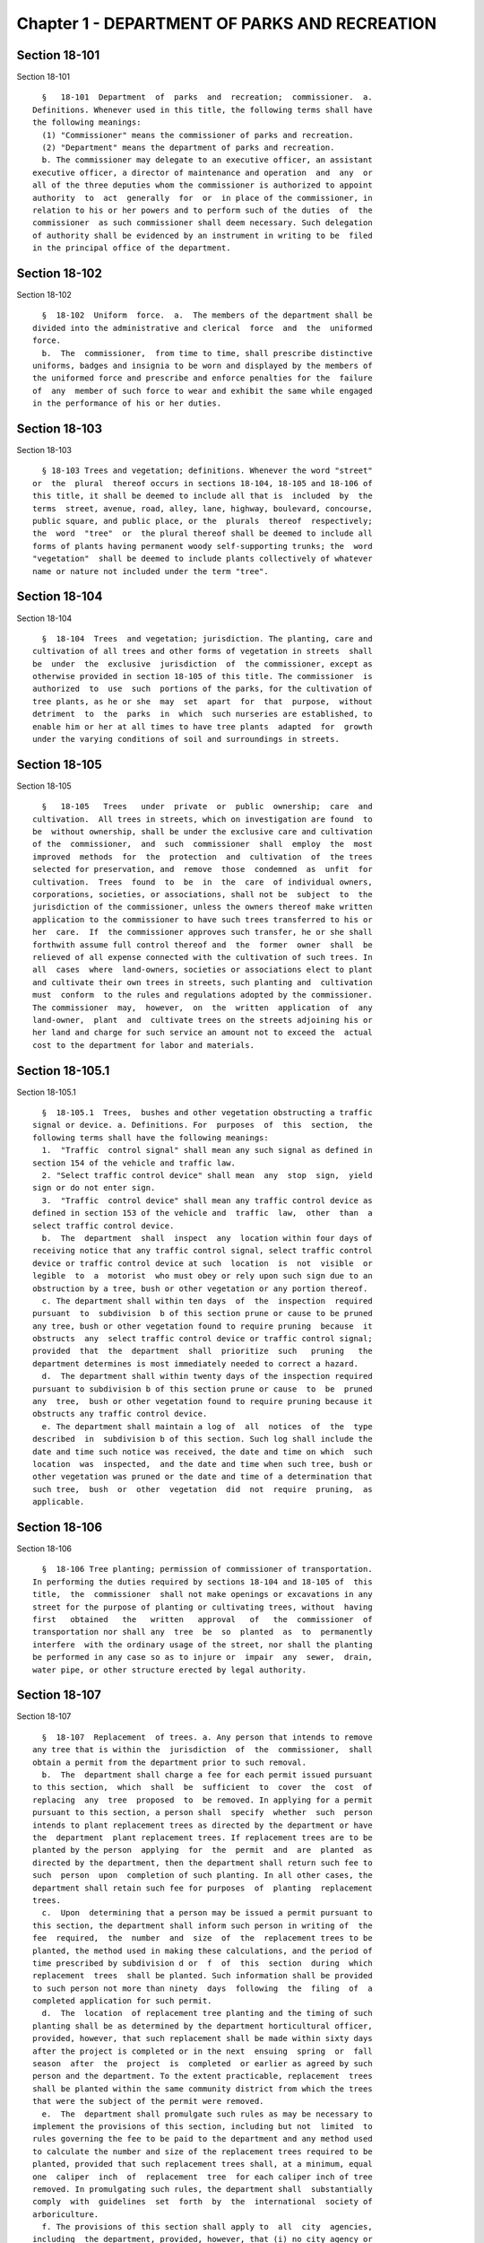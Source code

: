 Chapter 1 - DEPARTMENT OF PARKS AND RECREATION
==============================================

Section 18-101
--------------

Section 18-101 ::    
        
     
        §   18-101  Department  of  parks  and  recreation;  commissioner.  a.
      Definitions. Whenever used in this title, the following terms shall have
      the following meanings:
        (1) "Commissioner" means the commissioner of parks and recreation.
        (2) "Department" means the department of parks and recreation.
        b. The commissioner may delegate to an executive officer, an assistant
      executive officer, a director of maintenance and operation  and  any  or
      all of the three deputies whom the commissioner is authorized to appoint
      authority  to  act  generally  for  or  in place of the commissioner, in
      relation to his or her powers and to perform such of the duties  of  the
      commissioner  as such commissioner shall deem necessary. Such delegation
      of authority shall be evidenced by an instrument in writing to be  filed
      in the principal office of the department.
    
    
    
    
    
    
    

Section 18-102
--------------

Section 18-102 ::    
        
     
        §  18-102  Uniform  force.  a.  The members of the department shall be
      divided into the administrative and clerical  force  and  the  uniformed
      force.
        b.  The  commissioner,  from time to time, shall prescribe distinctive
      uniforms, badges and insignia to be worn and displayed by the members of
      the uniformed force and prescribe and enforce penalties for the  failure
      of  any  member of such force to wear and exhibit the same while engaged
      in the performance of his or her duties.
    
    
    
    
    
    
    

Section 18-103
--------------

Section 18-103 ::    
        
     
        § 18-103 Trees and vegetation; definitions. Whenever the word "street"
      or  the  plural  thereof occurs in sections 18-104, 18-105 and 18-106 of
      this title, it shall be deemed to include all that is  included  by  the
      terms  street, avenue, road, alley, lane, highway, boulevard, concourse,
      public square, and public place, or the  plurals  thereof  respectively;
      the  word  "tree"  or  the plural thereof shall be deemed to include all
      forms of plants having permanent woody self-supporting trunks; the  word
      "vegetation"  shall be deemed to include plants collectively of whatever
      name or nature not included under the term "tree".
    
    
    
    
    
    
    

Section 18-104
--------------

Section 18-104 ::    
        
     
        §  18-104  Trees  and vegetation; jurisdiction. The planting, care and
      cultivation of all trees and other forms of vegetation in streets  shall
      be  under  the  exclusive  jurisdiction  of  the commissioner, except as
      otherwise provided in section 18-105 of this title. The commissioner  is
      authorized  to  use  such  portions of the parks, for the cultivation of
      tree plants, as he or she  may  set  apart  for  that  purpose,  without
      detriment  to  the  parks  in  which  such nurseries are established, to
      enable him or her at all times to have tree plants  adapted  for  growth
      under the varying conditions of soil and surroundings in streets.
    
    
    
    
    
    
    

Section 18-105
--------------

Section 18-105 ::    
        
     
        §   18-105   Trees   under  private  or  public  ownership;  care  and
      cultivation.  All trees in streets, which on investigation are found  to
      be  without ownership, shall be under the exclusive care and cultivation
      of the  commissioner,  and  such  commissioner  shall  employ  the  most
      improved  methods  for  the  protection  and  cultivation  of  the trees
      selected for preservation, and  remove  those  condemned  as  unfit  for
      cultivation.  Trees  found  to  be  in  the  care  of individual owners,
      corporations, societies, or associations, shall not be  subject  to  the
      jurisdiction of the commissioner, unless the owners thereof make written
      application to the commissioner to have such trees transferred to his or
      her  care.  If  the commissioner approves such transfer, he or she shall
      forthwith assume full control thereof and  the  former  owner  shall  be
      relieved of all expense connected with the cultivation of such trees. In
      all  cases  where  land-owners, societies or associations elect to plant
      and cultivate their own trees in streets, such planting and  cultivation
      must  conform  to the rules and regulations adopted by the commissioner.
      The commissioner  may,  however,  on  the  written  application  of  any
      land-owner,  plant  and  cultivate trees on the streets adjoining his or
      her land and charge for such service an amount not to exceed the  actual
      cost to the department for labor and materials.
    
    
    
    
    
    
    

Section 18-105.1
----------------

Section 18-105.1 ::    
        
     
        §  18-105.1  Trees,  bushes and other vegetation obstructing a traffic
      signal or device. a. Definitions. For  purposes  of  this  section,  the
      following terms shall have the following meanings:
        1.  "Traffic  control signal" shall mean any such signal as defined in
      section 154 of the vehicle and traffic law.
        2. "Select traffic control device" shall mean  any  stop  sign,  yield
      sign or do not enter sign.
        3.  "Traffic  control device" shall mean any traffic control device as
      defined in section 153 of the vehicle and  traffic  law,  other  than  a
      select traffic control device.
        b.  The  department  shall  inspect  any  location within four days of
      receiving notice that any traffic control signal, select traffic control
      device or traffic control device at such  location  is  not  visible  or
      legible  to  a  motorist  who must obey or rely upon such sign due to an
      obstruction by a tree, bush or other vegetation or any portion thereof.
        c. The department shall within ten days  of  the  inspection  required
      pursuant  to  subdivision  b of this section prune or cause to be pruned
      any tree, bush or other vegetation found to require pruning  because  it
      obstructs  any  select traffic control device or traffic control signal;
      provided  that  the  department  shall  prioritize  such   pruning   the
      department determines is most immediately needed to correct a hazard.
        d.  The department shall within twenty days of the inspection required
      pursuant to subdivision b of this section prune or cause  to  be  pruned
      any  tree,  bush or other vegetation found to require pruning because it
      obstructs any traffic control device.
        e. The department shall maintain a log of  all  notices  of  the  type
      described  in  subdivision b of this section. Such log shall include the
      date and time such notice was received, the date and time on which  such
      location  was  inspected,  and the date and time when such tree, bush or
      other vegetation was pruned or the date and time of a determination that
      such tree,  bush  or  other  vegetation  did  not  require  pruning,  as
      applicable.
    
    
    
    
    
    
    

Section 18-106
--------------

Section 18-106 ::    
        
     
        §  18-106 Tree planting; permission of commissioner of transportation.
      In performing the duties required by sections 18-104 and 18-105 of  this
      title,  the  commissioner  shall not make openings or excavations in any
      street for the purpose of planting or cultivating trees, without  having
      first   obtained   the   written   approval   of   the  commissioner  of
      transportation nor shall any  tree  be  so  planted  as  to  permanently
      interfere  with the ordinary usage of the street, nor shall the planting
      be performed in any case so as to injure or  impair  any  sewer,  drain,
      water pipe, or other structure erected by legal authority.
    
    
    
    
    
    
    

Section 18-107
--------------

Section 18-107 ::    
        
     
        §  18-107  Replacement  of trees. a. Any person that intends to remove
      any tree that is within the  jurisdiction  of  the  commissioner,  shall
      obtain a permit from the department prior to such removal.
        b.  The  department shall charge a fee for each permit issued pursuant
      to this section,  which  shall  be  sufficient  to  cover  the  cost  of
      replacing  any  tree  proposed  to  be removed. In applying for a permit
      pursuant to this section, a person shall  specify  whether  such  person
      intends to plant replacement trees as directed by the department or have
      the  department  plant replacement trees. If replacement trees are to be
      planted by the person  applying  for  the  permit  and  are  planted  as
      directed by the department, then the department shall return such fee to
      such  person  upon  completion of such planting. In all other cases, the
      department shall retain such fee for purposes  of  planting  replacement
      trees.
        c.  Upon  determining that a person may be issued a permit pursuant to
      this section, the department shall inform such person in writing of  the
      fee  required,  the  number  and  size  of  the  replacement trees to be
      planted, the method used in making these calculations, and the period of
      time prescribed by subdivision d or  f  of  this  section  during  which
      replacement  trees  shall be planted. Such information shall be provided
      to such person not more than ninety  days  following  the  filing  of  a
      completed application for such permit.
        d.  The  location  of replacement tree planting and the timing of such
      planting shall be as determined by the department horticultural officer,
      provided, however, that such replacement shall be made within sixty days
      after the project is completed or in the next  ensuing  spring  or  fall
      season  after  the  project  is  completed  or earlier as agreed by such
      person and the department. To the extent practicable, replacement  trees
      shall be planted within the same community district from which the trees
      that were the subject of the permit were removed.
        e.  The  department shall promulgate such rules as may be necessary to
      implement the provisions of this section, including but not  limited  to
      rules governing the fee to be paid to the department and any method used
      to calculate the number and size of the replacement trees required to be
      planted, provided that such replacement trees shall, at a minimum, equal
      one  caliper  inch  of  replacement  tree  for each caliper inch of tree
      removed. In promulgating such rules, the department shall  substantially
      comply  with  guidelines  set  forth  by  the  international  society of
      arboriculture.
        f. The provisions of this section shall apply to  all  city  agencies,
      including  the department, provided, however, that (i) no city agency or
      city contractor or subcontractor shall be required to pay a fee  to  the
      department,  (ii)  a tree site plan shall be developed by the department
      in consultation with the responsible city agency or  agencies  regarding
      the  location  of replacement trees prior to issuance of the permit, and
      (iii) replacement of trees by any city  agency  or  city  contractor  or
      subcontractor  shall be made not more than eighteen months from the date
      the project is completed.
    
    
    
    
    
    
    

Section 18-108
--------------

Section 18-108 ::    
        
     
        §  18-108 Public beaches; jurisdiction. All public beaches laid out on
      the map or plan of the city shall  be  under  the  jurisdiction  of  the
      commissioner.  The  commissioner  shall also have charge of the care and
      maintenance thereof and shall prominently  post  each  beach  as  having
      "polluted waters not recommended for bathing" as periodically determined
      by the commissioner of health.
    
    
    
    
    
    
    

Section 18-108.1
----------------

Section 18-108.1 ::    
        
     
        §  18-108.1  Prohibitions  on  beaches.  a.  For  the purposes of this
      section, the following terms shall have the following meanings:
        (1) "All terrain vehicle"  or  "ATV"  shall  mean  any  self-propelled
      vehicle  which  is  manufactured  for  sale  for  operation primarily on
      off-highway trails or in off-highway competitions and only  incidentally
      operated  on  public highways provided that such vehicle does not exceed
      sixty inches  in  width,  or  eight  hundred  pounds  dry  weight.  This
      definition  shall  not  include  a  "snowmobile" or other self-propelled
      vehicles manufactured for off-highway use which utilize an endless  belt
      tread.
        (2)  "Authorized emergency vehicle" shall mean every ambulance, police
      vehicle or bicycle, correction  vehicle,  fire  vehicle,  civil  defense
      emergency  vehicle,  emergency  ambulance service vehicle, environmental
      emergency  response  vehicle,  sanitation  patrol   vehicle,   hazardous
      materials  emergency  vehicle and ordnance disposal vehicle of the armed
      forces of the United States.
        (3) "Beach" shall mean  land  along  the  shores  of  an  ocean,  bay,
      estuary,  inlet  or  river  of  New York City landward from the mean low
      water line extending contiguously to the place where there is a distinct
      difference in topography which may be  demarcated  by  the  furthest  of
      either (i) a vegetation line; (ii) an artifically-made feature generally
      parallel  to  the  ocean, bay, estuary, inlet or river, such as, but not
      limited to, a retaining structure, seawall, bulkhead,  parking  area  or
      road,  except  that  land  that  extends  under an elevated boardwalk is
      considered to be a part of the beach; or (iii) the landward toe  of  the
      dune, which is furthest from the ocean, bay, estuary, inlet or river and
      twenty-five feet landward from that point.
        (4)  "Dune"  shall mean a natural or artifically-made ridge or hill of
      vegetated or drifting windblown soil, the principal component  of  which
      is  sand,  that  lies  generally  parallel to and landward of the shore.
      However, a dune shall not mean a small mound of  loose,  windblown  sand
      found on a park, road or structure.
        (5)  "Motor vehicle" shall mean any vehicle designed to be operated or
      driven upon a public highway which is propelled by any power other  than
      muscular power, except (i) electrically-driven mobility devices operated
      or  driven  by  a person with a disability, (ii) vehicles which run only
      upon  rails  or  tracks,  (iii)  snowmobiles  as  defined   in   article
      forty-seven  of  the  vehicle  and  traffic  law,  and  (iv) all terrain
      vehicles as defined in article forty-eight-B of the vehicle and  traffic
      law.
        (6)  "Motorcycle" shall mean any motor vehicle having a seat or saddle
      for the use of the rider and designed to travel on not more  than  three
      wheels in contact with the ground, but excluding a tractor.
        (7)  "Owner" shall mean a person, other than a lien holder, having the
      property in or title to a vehicle or vessel. The term includes a  person
      entitled  to  the use and possession of a vehicle or vessel subject to a
      security interest in another person and  also  includes  any  lessee  or
      bailee  of  a  motor vehicle or vessel having the exclusive use thereof,
      under a lease or otherwise, for a period greater than thirty days.
        (8) "Operator" shall mean  any  person  who  uses  a  motorcycle,  all
      terrain vehicle, snowmobile or motor vehicle.
        (9)  "Snowmobile"  shall  mean any self-propelled vehicle designed for
      travel on snow or ice, steered by skis or runners and supported in whole
      or in part by one or more skis, belts or cleats.
        (10) "Toe" shall mean the lowest point on a slope of a dune.
        b. No unauthorized person may  operate  any  motorcycle,  all  terrain
      vehicle,  snowmobile  or motor vehicle on a beach under the jurisdiction
      of the commissioner. An authorized person shall  include  (1)  a  person
    
      operating  a motorcycle, an all terrain vehicle, a snowmobile or a motor
      vehicle in accordance with a permit issued pursuant to  subdivision  (g)
      of this section; and (2) a department employee engaged in the proper and
      authorized  performance  of  his or her assigned duties, a member of the
      police department, or an operator of  an  authorized  emergency  vehicle
      engaged  in the proper and authorized performance of his or her assigned
      duties.
        c. (1) A person who violates subdivision (b) of this section shall  be
      guilty  of  a  misdemeanor  punishable  by  not  more  than  ninety days
      imprisonment or by a fine of not more than one thousand  dollars  or  by
      both  such  fine  and  imprisonment.  Notwithstanding  the provisions of
      paragraph nine of subdivision (a) of section five  hundred  thirty-three
      of  the  New  York  city charter, such person shall also be liable for a
      civil penalty of not less than five hundred dollars nor  more  than  one
      thousand  dollars  which  may  be  recovered  in a proceeding before the
      environmental control  board.  (2)  Where  the  operator  is  less  than
      fourteen  years  of  age, a notice of violation of this section shall be
      personally served upon such operator's parent or guardian in  accordance
      with  the  civil  practice law and rules. Where the operator is fourteen
      years of age or over, but less than eighteen years of age, a  notice  of
      violation  of this section shall be personally served upon such operator
      and his or her parent or guardian in accordance with the civil  practice
      law  and  rules.  (3)  Notwithstanding the provisions of any other local
      law, where a summons or a notice of violation is issued for a  violation
      of  subdivision  (b),  an  authorized  designee of the commissioner or a
      member of the police department may seize and  impound  the  motorcycle,
      all terrain vehicle, snowmobile or motor vehicle.
        d.  A  motorcycle,  all  terrain  vehicle, snowmobile or motor vehicle
      seized and impounded pursuant to this section shall be released  to  the
      owner  or  other  person lawfully entitled to possession upon payment of
      the costs of removal and storage as  set  forth  in  the  rules  of  the
      department and proof of payment of any fine or civil penalty imposed for
      the  violation  or,  if a proceeding in connection with the violation is
      pending before a court or the  environmental  control  board,  upon  the
      posting of a bond or other form of security acceptable to the department
      in an amount which will secure the payment of such costs and any fine or
      civil  penalty which may be imposed for the violation. If a court or the
      environmental control board finds in favor of the respondent, the  owner
      shall be entitled forthwith to possession of the motorcycle, all terrain
      vehicle,  snowmobile  or  motor vehicle without charge and to the extent
      that any amount has been previously paid for release of the  motorcycle,
      all  terrain  vehicle, snowmobile or motor vehicle, such amount shall be
      refunded.
        e. The owner of a motorcycle, all terrain vehicle, snowmobile or motor
      vehicle shall be given the opportunity for a post seizure hearing within
      five business days before the environmental control board regarding  the
      seizure.  The  environmental  control board shall render a determination
      within three business days after the conclusion of  the  hearing.  Where
      the  environmental  control  board finds that there was no basis for the
      seizure, the owner shall be entitled  forthwith  to  possession  of  the
      motorcycle,  all  terrain  vehicle,  snowmobile or motor vehicle without
      charge and to the extent that any amount has been  previously  paid  for
      release  of  the  motorcycle,  all  terrain vehicle, snowmobile or motor
      vehicle, such amount shall be refunded.
        f. Upon the seizure of a motorcycle, all terrain  vehicle,  snowmobile
      or  motor  vehicle pursuant to this section, the operator shall be given
      written notice of the procedure for redemption of  the  motorcycle,  all
      terrain  vehicle,  snowmobile  or  motor  vehicle  and the procedure for
    
      requesting a post seizure hearing. Where the operator is not  the  owner
      thereof,  such  notice  provided  to  the operator shall be deemed to be
      notice  to  the  owner.  Where  the  motorcycle,  all  terrain  vehicle,
      snowmobile  or  motor  vehicle is registered pursuant to the vehicle and
      traffic law, such notice shall also be mailed to the  registered  owner.
      Where  the  operator  is less than eighteen years old, such notice shall
      also be either personally served upon the operator's parent or  guardian
      or  mailed  to the operator's parent or guardian if the name and address
      of such person is reasonably ascertainable.
        g. The commissioner shall have the right to issue a permit to  operate
      a  motorcycle, all terrain vehicle, snowmobile or motor vehicle upon any
      beach for a special purpose, including but not limited to, the recording
      or filming of audio, video or other electronic media.
        h. The provisions of this section shall be enforced by  an  authorized
      designee of the commissioner or by a member of the police department.
        i.  The  commissioner,  in  consultation with the police commissioner,
      shall promulgate such rules as are  necessary,  (1)  to  set  forth  the
      procedures  which  must be followed regarding the seizure and release of
      any  motorcycle,  all  terrain  vehicle,  snowmobile  or  motor  vehicle
      pursuant  to  subdivision (c) of this section; (2) to establish the time
      within which a motorcycle, all  terrain  vehicle,  snowmobile  or  motor
      vehicle  which  is  not  redeemed  shall  be  deemed  abandoned, and the
      procedures for subsequent disposal; and (3) to  provide  for  reasonable
      fees for the transportation and storage of such vehicles.
    
    
    
    
    
    
    

Section 18-109
--------------

Section 18-109 ::    
        
     
        §  18-109  Setbacks  along  boardwalks  and  beaches. a. Any building,
      whether new or altered, abutting on any boardwalk or public  beach  that
      has or is to have an open front or fronts, or in which business is or is
      intended to be done through windows or doorways, shall have and maintain
      an  adequate setback satisfactory to the commissioner of buildings, such
      setback to be not less than four feet.
        b. Any person violating any of the provisions of  this  section,  upon
      conviction  thereof,  shall  be  punished  by  a  fine not to exceed ten
      dollars, or by imprisonment, not to exceed ten days, or by both.
        c. This section shall not prevent or make unlawful the installation of
      footings for temporary barriers or shields in  accordance  with  section
      3202.1.1.1  of  the  New  York  city  building  code  or temporary flood
      shields, stairs or ramps in accordance with section 3202.4.3 of the  New
      York city building code.
    
    
    
    
    
    
    

Section 18-110
--------------

Section 18-110 ::    
        
     
        §  18-110  Public beaches; life-saving apparatus. The commissioner may
      furnish,  erect  and  maintain  on  any  public  beach  any  life-saving
      apparatus,  appliances  and paraphernalia, for the protection and safety
      of bathers which any law,  rule  or  regulation  now  or  hereafter  may
      require  keepers of bathing establishments along the seashore to furnish
      and maintain. During such period as the commissioner shall  furnish  and
      maintain  the  same,  the  duty of keepers of bathing establishments on,
      near or along the inshore line of any such public beach to do  so  shall
      be  suspended.  If for any period the commissioner shall not furnish and
      maintain  the  same  such  commissioner  shall,  under  such  rules  and
      regulations  as  he or she may establish therefor, issue permits to such
      keepers to furnish, erect and maintain the same.
    
    
    
    
    
    
    

Section 18-111
--------------

Section 18-111 ::    
        
     
        §  18-111  Gifts  of  real and personal property. a. Gifts of real and
      personal property, except such surplus animals and  duplicate  specimens
      as  the  commissioner  may  deem  it  judicious to dispose of by sale or
      otherwise, shall be forever properly protected, preserved  and  arranged
      for public use and enjoyment.
        b.  The  commissioner,  with  his  or  her annual report, shall make a
      statement of the condition of all the gifts, devises and bequests of the
      previous year, and of the names of the persons making the same.
    
    
    
    
    
    
    

Section 18-112
--------------

Section 18-112 ::    
        
     
        § 18-112 Restrictions on Eastern parkway, etc. a. It shall be unlawful
      for  buildings  or  other  erections,  except  porches, piazzas, fences,
      fountains and statuary to remain or at any time to be placed upon any of
      the lots fronting upon Eastern parkway, from Washington avenue  easterly
      to  the  extension  of Eastern parkway, or upon the extension of Eastern
      parkway to Bushwick avenue, within thirty feet from the line or sides of
      such streets respectively.
        b. The intervening spaces of land on each side of Eastern parkway  and
      the  Eastern  parkway  extension shall be used only for court-yards, and
      may be planted with trees and shrubbery, and may be otherwise ornamented
      at the discretion of the respective owners or occupants thereof.
        c. Any building standing  on  April  twenty-fourth,  nineteen  hundred
      three,  or  that  may have been or may be erected thereafter, on any lot
      fronting or to front on either Union street or Lincoln  place,  easterly
      from New York avenue to the former city line of Brooklyn, shall never be
      used  for  any  purpose  other  than a dwelling house, church, chapel or
      school house, stable, carriage house, conservatory for plants or a green
      house; but no livery or railway stable or carhouse shall at any time  be
      erected or maintained upon any of such lots.
        d. It shall be unlawful to erect, establish or carry on, in any manner
      whatever, upon any lot fronting upon Eastern parkway or its extension to
      Bushwick  avenue,  or  upon  any  lot  bounded by either Union street or
      Lincoln place, easterly from New York avenue to the former city line  of
      Brooklyn,  or  upon the streets intersecting Eastern parkway between St.
      Johns Place and President street, any slaughter-house, tallow chandlery,
      furnace, foundry, nail or other factory, or any manufactory  for  making
      starch,  glue,  varnish,  vitriol, oil or gas, or for tanning, dressing,
      repairing or keeping skins, hides or leather, or any distillery, brewery
      or sugar bakery, lime kiln, railway or other stable, or  depot,  or  any
      other  manufactory,  trade, business or calling, which may be in anywise
      dangerous, obnoxious or offensive to the neighboring inhabitants.
    
    
    
    
    
    
    

Section 18-113
--------------

Section 18-113 ::    
        
     
        §  18-113  Restrictions  on Ocean parkway. a. It shall be unlawful for
      buildings or other erections, except porches, piazzas, fences, fountains
      and statuary, to remain or at any time to be placed upon  Ocean  parkway
      within  thirty feet from the outside lines thereof. In addition thereto,
      such space on  each  side  of  such  parkway  shall  be  used  only  for
      court-yards,  and  may  be  planted with trees and shrubbery, and may be
      otherwise ornamented at the  discretion  of  the  respective  owners  or
      occupants  thereof.  Such  use  and  ornamentation  shall  be  under the
      direction of the department.
        b. It shall be unlawful to erect, establish or carry on, in any manner
      whatever, upon any lot fronting upon Ocean parkway, any slaughter-house,
      tallow chandlery, furnace,  foundry,  nail  or  other  factory,  or  any
      manufactory  for  making  starch, glue, varnish, vitriol, oil or gas, or
      for tanning, dressing, repairing or keeping skins, hides or leather,  or
      any  distillery,  brewery  or  sugar bakery, lime kiln, railway or other
      stable, or depot, or any other manufactory, trade, business or  calling,
      which  may  be  in  anywise  dangerous,  obnoxious  or  offensive to the
      neighboring inhabitants.
        c. This section shall not prevent or make unlawful the installation of
      footings for temporary barriers or shields in  accordance  with  section
      3202.1.1.1  of  the  New  York  city  building  code  or temporary flood
      shields, stairs or ramps in accordance with section 3202.4.3 of the  New
      York city building code.
    
    
    
    
    
    
    

Section 18-114
--------------

Section 18-114 ::    
        
     
        §  18-114  Coney island oceanarium. The commissioner may enter into an
      agreement with the New York Zoological Society  for  the  operation  and
      maintenance  by such New York Zoological Society of certain premises and
      approaches thereto to be constructed at Coney Island in the  borough  of
      Brooklyn,  to  be known as the oceanarium, and for the adequate keeping,
      maintenance,  extension,   preservation,   management,   operation   and
      exhibition by such New York Zoological Society of collections of aquatic
      animals  and  plants  therein  and  for  the furnishing by such New York
      Zoological Society of opportunities for study, research and  publication
      in   connection  with  such  collections.  Such  contract  shall  become
      effective only upon the approval of the mayor. Upon the making  of  such
      contract,  the  city may annually, in its discretion, appropriate to the
      said New York Zoological Society such sum or sums as  it  may  determine
      for  the  maintenance  and  support  of  the  said  oceanarium  and  the
      activities of  the  said  New  York  Zoological  Society  in  connection
      therewith.
    
    
    
    
    
    
    

Section 18-115
--------------

Section 18-115 ::    
        
     
        §  18-115  Richmondtown exhibit. a. The commissioner may enter into an
      agreement with the Staten Island  Historical  Society  for  the  further
      restoration,  operation,  maintenance  and  management of the historical
      village known as Richmondtown, located at Richmondtown in the borough of
      Richmond, and for the operation,  maintenance  and  exhibition  by  such
      Staten  Island  Historical  Society of the group of historical buildings
      and museums therein containing exhibits  portraying  community  life  on
      Staten  Island  from  the  seventeenth through the nineteenth centuries.
      Such contract shall become effective  only  upon  the  approval  of  the
      mayor.
        b.  Upon  the  making  of such contract, the city may annually, in its
      discretion, appropriate to the said  Staten  Island  Historical  Society
      such  sums  as  it  may  determine for the further restoration, care and
      maintenance of the said historical village of Richmondtown.
        c. The building or buildings and grounds so  to  be  operated  by  the
      Staten  Island  Historical  Society  shall be open to the public with or
      without admission fee as shall be authorized by the board  of  directors
      of  said  Staten Island Historical Society with the consent and approval
      of the commissioner.
    
    
    
    
    
    
    

Section 18-116
--------------

Section 18-116 ::    
        
     
        §  18-116  Garage in Lincoln Square Performing Arts Center. The mayor,
      upon the  recommendation  of  the  commissioner,  may  provide  for  the
      construction  by  the  city  acting  by  the  commissioner  and  for the
      operation and maintenance by the city through the commissioner or  by  a
      person,   firm   or   corporation  under  permit  or  license  from  the
      commissioner, with the approval of the mayor, of a surface or subsurface
      garage upon and  under  the  public  park  property  in  Lincoln  Square
      Performing  Arts  Center  for the purpose of accommodating persons using
      the facilities included in the Performing Arts Center and  the  adjacent
      public  parks.  With  the  consent  of  the mayor and upon obtaining the
      approvals of the departments having jurisdiction of the  subject  matter
      involved  herein,  the commissioner may provide for the sale of gasoline
      and oil and the furnishing of minor motor vehicle repairs  and  services
      in  such  garage  premises,  notwithstanding  the provisions of any law,
      rule, regulation or zoning resolution of the city to the contrary.
    
    
    
    
    
    
    

Section 18-117
--------------

Section 18-117 ::    
        
     
        §   18-117   Perkins   arboretum.   a.  The  commissioner  shall  have
      jurisdiction over and may conduct, operate and maintain or enter into an
      agreement as authorized by  subdivision  c  of  this  section,  for  the
      conduct, operation and maintenance of certain premises formerly owned by
      Evelina  B.  Perkins and Dorothy Perkins Freeman located at Riverdale in
      the borough of the Bronx and conveyed to the city, as an arboretum to be
      known as the Perkins Garden to be used:
        (i) for the study and exhibition of plant life and plantings  suitable
      to the city of New York with special reference to the problems affecting
      growers of plants under urban conditions, and the promotion of extensive
      and  effective  use  of  plants  and  as  a  place  for rest and passive
      recreation,
        (ii) as a center for environmental and ecological  studies,  including
      oceanography,  the ecology of the Hudson river, the city of New York and
      of the air and waters about it, urban management and planning,  and  the
      improvement of the urban environment (such studies may include but shall
      not  be  limited  to scientific investigations, classes, demonstrations,
      exhibitions,   lectures,   educational   activities,   conferences   and
      publications), and
        (iii)  as  a  place for such other educational and cultural activities
      compatible with the foregoing purposes as Wave Hill, Incorporated,  with
      the concurrence of the commissioner shall in the discretion of its board
      of directors permit to be conducted.
        b.  In  the  event  that the commissioner shall determine that Perkins
      Garden  shall  be  operated  and  maintained  by  the  department,  said
      commissioner shall have power:
        1.  To  make  and  promulgate rules and regulations for the use of the
      premises described in this section including provisions for entrance and
      admission charges to the premises or any  part  thereof  and  for  life,
      annual  or other periodic memberships in the activities of the arboretum
      in exchange for the payment of dues or fees.
        2. In connection with the operation of said arboretum, to provide  and
      enter  into  agreements  with  persons,  firms  and corporations for the
      parking of automobiles, instruction in the activities of the  arboretum,
      the  sale of books, pamphlets and other publications, the sale of seeds,
      bulbs,  plants  and  botanical  cuttings,  the   conduct   of   cultural
      activities,  the  sale of food, at, but not limited to a restaurant, and
      to make provision for the charges to be made and fees  to  be  paid  for
      such  sales and services regardless of whether the same shall be made or
      provided by the commissioner or others.
        c. In lieu of such operation and maintenance by  the  department,  the
      commissioner may, in his or her discretion, enter into an agreement with
      Wave  Hill,  Incorporated,  for  so  long  as  it  remains  a non-profit
      membership corporation no part of the net earnings of  which  inures  to
      the benefit of any member thereof or any other person and no part of the
      activities of which is carrying on propaganda or otherwise attempting to
      influence  legislation,  or any such corporation which is a successor to
      Wave Hill, Incorporated, for  the  operation  and  maintenance  by  such
      corporation  of  the  Perkins  Garden  for  the  purposes  described  in
      subdivision a of this section. Such  agreement  shall  become  effective
      only  upon  the  approval  of  the mayor, and, notwithstanding any other
      provision of law, may provide for and authorize ex officio membership on
      the board of directors of such corporation, of the  mayor,  the  borough
      president  of  the  Bronx  and the commissioner. Such agreement may also
      provide that (1) such  corporation  may  charge  such  fees  as  may  be
      approved  by the commissioner for entrance and admission to the premises
      or any part thereof and for life, annual or other  periodic  memberships
      in  the  activities of the arboretum in exchange for the payment of dues
    
      or fees; (2) such corporation may retain such fees and apply them to the
      operation and maintenance of the Perkins Garden;  (3)  such  corporation
      may exercise, subject to the approval of the commissioner, any or all of
      the  powers  specified  in  subdivision  b  of  this  section;  (4) such
      corporation may from time to time enter into agreements with any  agency
      of  the  city  or the state or any non-profit corporation or association
      allowing it or them to occupy a portion of the Perkins Garden for one or
      more of the  purposes  specified  in  subdivision  a  hereof,  any  such
      agreement with a non-profit corporation or association to be only for so
      long  as no part of its net earnings inures to the benefit of any member
      thereof or any other person and no part of the activities  of  which  is
      carrying on propaganda or otherwise attempting to influence legislation;
      and (5) such other terms and conditions as may be necessary or desirable
      to  effectuate  the  purposes  of  this section. Upon the making of such
      contract, the city, in its discretion, may annually appropriate for such
      corporation, from city funds and from the  funds  in  the  special  bank
      account  established  pursuant to subdivision d hereof, such sum or sums
      as it may determine for the  maintenance  and  support  of  the  Perkins
      Garden  and  the  activities  of  Wave Hill, Incorporated, in connection
      therewith.
        d. The comptroller shall deposit in a special bank account or accounts
      any and all sums of money received by  him  or  her  including  whatever
      endowment fund may be received from the donors of the land and the funds
      received  from  all sources in connection with the operation of the said
      arboretum and its appurtenant services. Such moneys shall  be  used  and
      applied solely to the conduct, operation, maintenance and improvement of
      such  arboretum  and  the  premises  described  in  this section. If the
      Perkins Garden shall be maintained and operated  by  the  department  as
      authorized by subdivision b of this section, the commissioner shall have
      power  to make necessary and required withdrawals and payments from such
      account or accounts. The provisions of this subdivision shall not  apply
      to  funds  which  may  be  appropriated  by  the city for the operation,
      maintenance and conduct of the arboretum or for the activities  of  Wave
      Hill, Incorporated, in connection therewith.
        e.  Notwithstanding  the provisions contained in subdivision a of this
      section, in the event the commissioner elects to enter into an agreement
      with Wave Hill, Incorporated, such agreement may provide, in part,  that
      a lease be entered into between Wave Hill, Incorporated and the board of
      higher  education  of  the  city  of  New  York  for a period of two and
      one-half years, renewable at the option of the parties thereto  and  the
      commissioner  for  one additional period of two and one-half years. Such
      lease shall provide for the occupation by the board of higher  education
      of  the city of New York of part of the presently existing facilities of
      Perkins Garden for the purpose of  carrying  on  oceanographic  studies.
      Such  occupation  of  the  present Perkins Garden facilities shall be on
      such terms as approved by the commissioner, and shall  not  provide  for
      (1) the construction of any structure; or (2) the alteration of any part
      of  the  landscape; or (3) the use of parking facilities by the board of
      higher education of the city of New York employees or agents, except  as
      expressly  permitted  by  the  commissioner. The commissioner shall have
      sole authority to require further provisions in such lease in  order  to
      insure  conformance  with the purposes of Perkins Garden as contained in
      subdivision a of this section.
        f. It is the intent of the legislature in enacting  subdivision  e  of
      this  section  that  an  absolute  prohibition  be placed on the further
      construction  of  any  substantial  structure  or   additional   parking
      facilities  not  in  furtherance  of  the  purposes of Perkins Garden as
      contained in subdivision a of this section.
    
    
    
    
    
    
    

Section 18-118
--------------

Section 18-118 ::    
        
     
        §  18-118  Renting  of stadium in Flushing Meadow park; exemption from
      down payment requirements. a. Notwithstanding  any  other  provision  of
      law,  general,  special  or local, the city, acting by the commissioner,
      with the approval of the board of estimate,  is  hereby  authorized  and
      empowered  from  time  to time to enter into contracts, leases or rental
      agreements with,  or  grant  licenses,  permits,  concessions  or  other
      authorizations   to,   any  person  or  persons,  upon  such  terms  and
      conditions, for such consideration, and for such term of duration as may
      be agreed upon by the city and such  person  or  persons,  whereby  such
      person  or  persons  are  granted the right, for any purpose or purposes
      referred to in subdivision b of this section, to use, occupy or carry on
      activities in, the whole or any part  of  a  stadium,  with  appurtenant
      grounds,  parking  areas  and other facilities, to be constructed by the
      city on certain tracts of  land  described  in  subdivision  c  of  this
      section,  being  a  part  of  Flushing  Meadow  park and situated in the
      borough of Queens, city and state of New York, title to which tracts  is
      now  in the city. Prior to or after the expiration or termination of the
      terms of duration of any contracts, leases, rental agreements, licenses,
      permits, concessions or other authorizations  entered  into  or  granted
      pursuant to the provisions of this subdivision and subdivision b of this
      section, the city, in accordance with the requirements and conditions of
      this  subdivision  and  subdivision  b of this section, may from time to
      time enter into amended, new, additional or further contracts, leases or
      rental agreements with, and grant new, additional or  further  licenses,
      permits,  concessions  or other authorizations to, the same or any other
      person or persons for any purpose or purposes referred to in subdivision
      b of this section.
        b. Any contract, lease, rental agreement, license, permit,  concession
      or  other authorization referred to in subdivision a of this section may
      grant to the person or persons contracting with the city thereunder, the
      right to use, occupy or carry on activities in, the whole or any part of
      such stadium, grounds, parking areas and other facilities, (1)  for  any
      purpose  or  purposes  which  is  of  such a nature as to furnish to, or
      foster or promote among, or provide for the benefit of,  the  people  of
      the    city,    recreation,    entertainment,    amusement,   education,
      enlightenment, cultural development or betterment,  and  improvement  of
      trade  and  commerce,  including  professional,  amateur  and scholastic
      sports and athletic events, theatrical, musical or  other  entertainment
      presentations,  and  meetings,  assemblages, conventions and exhibitions
      for  any  purpose,  including  meetings,  assemblages,  conventions  and
      exhibitions  held  for  business  or trade purposes, and other events of
      civic, community  and  general  public  interest,  and/or  (2)  for  any
      business  or  commercial  purpose  which  aids  in  the financing of the
      construction and operation of such stadium, grounds, parking  areas  and
      facilities,  and  any additions, alterations or improvements thereto, or
      to the  equipment  thereof,  and  which  does  not  interfere  with  the
      accomplishment  of  the  purposes  referred  to in paragraph one of this
      subdivision. It is hereby declared that all of the purposes referred  to
      in  this  subdivision  are for the benefit of the people of the city and
      for the improvement of their health, welfare, recreation and prosperity,
      for the promotion of competitive sports for youth and the prevention  of
      juvenile delinquency, and for the improvement of trade and commerce, and
      are hereby declared to be public purposes.
        c. The tracts of land referred to in subdivision a of this section are
      more particularly described as follows:
        1. The area of land bounded on the north by the south side of Northern
      boulevard,  on  the  east  by  the west side of One hundred twenty-sixth
    
      street, on the south by the north side of Roosevelt avenue, and  on  the
      west by the east side of Grand Central parkway.
        2.  The  area  of  land  bounded  on  the  north  by the south side of
      Roosevelt  avenue,  on  the  east  by  the  west  side  of  One  hundred
      twenty-sixth  street,  on  the  south  by  lands of the city of New York
      occupied by the New York city transit authority, and on the west by  the
      east  side  of  Grand Central parkway, excepting from such area of land,
      the portion thereof  fronting  on  Roosevelt  avenue  occupied  by  such
      authority as a substation.
        d.  Notwithstanding  the  foregoing  provisions of this section or the
      provisions  of  any  other  law,  general,   special   or   local,   the
      commissioner,  acting  in  behalf  of the city, is hereby authorized and
      empowered, without the approval of the board of estimate, to enter  into
      contracts,  leases or rental agreements with or grant licenses, permits,
      concessions or other authorizations to any person or persons, upon  such
      terms and conditions and for such consideration as may be agreed upon by
      the  commissioner  and  such  person  or persons, for terms of duration,
      which, in the case of  each  such  contract,  lease,  rental  agreement,
      license, permit or other authorization, including renewals, shall not be
      in  excess  of  one year, whereby such person or persons are granted the
      right to use, occupy or carry on activities in, the whole or any part of
      such stadium, grounds, parking  areas  and  other  facilities,  for  any
      purpose  or  purposes referred to in subdivision b of this section. Upon
      the expiration of the terms  of  duration  of  any  of  such  contracts,
      leases,  rental  agreements,  licenses,  permits,  concessions  or other
      authorizations entered into or granted pursuant  to  the  provisions  of
      this  subdivision,  or  within  thirty  days prior to such expiration or
      termination, the commissioner, in accordance with the  requirements  and
      conditions  of  this  subdivision,  acting  in  behalf  of the city, and
      without the approval of the board of estimate, may  from  time  to  time
      enter  into  new,  additional  or  further  contracts,  leases or rental
      agreements with, and may grant  new,  additional  or  further  licenses,
      permits,  concessions  or other authorizations to, the same or any other
      person or persons for any purpose or purposes referred to in subdivision
      b of this section.
        e. Notwithstanding the provisions  of  section  107.00  of  the  local
      finance  law,  for  the  purpose of financing and paying the cost of the
      construction of such stadium, grounds, parking areas and facilities, and
      the construction of any additions, alterations or  improvements  thereto
      or  to  the  equipment  thereof,  including  a roof for such stadium and
      increased seating capacity therein, the city is  hereby  authorized  and
      empowered, without providing from current funds any part of such cost or
      otherwise  complying  with the provisions of section 107.00 of such law,
      but upon compliance by the city with all other applicable provisions  of
      the local finance law, to issue bonds and bond anticipation notes and to
      make  expenditures from the proceeds of such bonds and bond anticipation
      notes or from any fund into which such proceeds are paid.
    
    
    
    
    
    
    

Section 18-119
--------------

Section 18-119 ::    
        
     
        § 18-119 Queens Zoological and Botanical Gardens. The commissioner may
      enter into an agreement with New York World's Fair 1964-1965 Corporation
      and  the  Queens  Botanical  Garden  Society, Inc. for the operation and
      maintenance by  such  Queens  Botanical  Garden  Society,  Inc.  of  the
      botanical garden and arboretum which was constructed by New York World's
      Fair  1964-1965  Corporation  in Kissena Corridor Park in the borough of
      Queens on land now under lease from the city of New York to the New York
      World's Fair  1964-1965  Corporation,  and  for  the  adequate  keeping,
      maintenance,  extension, preservation, management, and operation of such
      botanical garden and arboretum for the collection and culture of plants,
      flowers, shrubs and trees, the  advancement  of  botanical  science  and
      knowledge  and  the  prosecution  of  original researches therein and in
      kindred subjects,  for  affording  instruction  in  the  same,  for  the
      prosecution and exhibition of ornamental and decorative horticulture and
      gardening,  and for the entertainment, recreation and instruction of the
      people. The term of such agreement shall commence upon the completion of
      construction of such botanical  garden  and  arboretum.  Such  agreement
      shall  become  effective  only  upon  the  approval of the mayor and may
      provide, in addition to other terms and conditions, for  use,  with  the
      approval  of  New  York  World's  Fair  1964-1965  Corporation,  of such
      botanical garden and aboretum for exhibits connected  with  the  World's
      Fair  held  in  the  city  of New York during the years nineteen hundred
      sixty-four--nineteen hundred sixty-five and for membership on the  board
      of  directors  of Queens Botanical Garden Society, Inc. of the mayor and
      the commissioner and the president of the borough of Queens,  and  their
      successors  in office. The commissioner may enter into an agreement with
      Queens Botanical Garden Society, Inc. for the operation and  maintenance
      by  Queens  Botanical  Garden  Society,  Inc.  of  a  zoo  on  the  land
      hereinabove described, or other park land which may  be  made  available
      for   such  purpose  in  the  future,  and  for  the  adequate  keeping,
      maintenance, extension, preservation, management and operation  of  such
      zoo  for  the  exhibition of animals and birds, all for the instruction,
      entertainment, and recreation of the people.  Said  agreement  may  also
      provide  for  the  construction of such zoo by the New York World's Fair
      1964-1965 Corporation, the city of New  York  or  both.  Such  agreement
      shall  become  effective  only  upon  the  approval  of  the mayor. Upon
      completion of the construction of said botanical garden  and  arboretum,
      the  city  may  annually,  in its discretion, appropriate for the Queens
      Botanical Garden Society, Inc. such sum or sums as it may determine  for
      the   construction,   keeping,   maintenance,  extension,  preservation,
      management and operation of the said zoo, botanical garden and arboretum
      and the activities of the  Queens  Botanical  Garden  Society,  Inc.  in
      connection  therewith.  The  facilities  operated and maintained by said
      Queens Botanical Garden Society,  Inc.  pursuant  to  the  agreement  or
      agreements  referred  to  in this section shall be known as and bear the
      name "Queens Zoological and Botanical Gardens." All references  in  this
      section  to  Queens  Botanical  Garden  Society, Inc. shall be deemed to
      refer to that corporation under its present name or under any name which
      shall hereafter be used by it.
    
    
    
    
    
    
    

Section 18-120
--------------

Section 18-120 ::    
        
     
        § 18-120 Hall of science. The commissioner, subject to the approval of
      the  mayor,  may enter into an agreement with a nonprofit corporation or
      association organized or  to  be  organized  for  the  sole  purpose  of
      operating  and  maintaining  a  scientific  exhibit or exhibits, for the
      construction, occupation, operation and maintenance by such  corporation
      or  association  of  a  hall  of  science  or scientific exhibits within
      Flushing Meadow park in the borough  of  Queens  and  for  the  adequate
      keeping,  maintenance, extension, preservation, management and operation
      of  such  hall  of  science  and  scientific  exhibits   for   affording
      instruction in the same and for the exhibition of scientific matters and
      objects for the entertainment, recreation and instruction of the people.
      Such contract may provide in addition to other terms and conditions, for
      use,   with  the  approval  of  the  New  York  World's  Fair  1964-1965
      Corporation, of such facilities for scientific exhibits  connected  with
      the  World's Fair held in the city of New York during the years nineteen
      hundred sixty-four--nineteen hundred sixty-five as said New York World's
      Fair 1964-1965 Corporation shall agree to and for the continued  use  of
      such  facilities and exhibits thereafter and for membership on the board
      of directors of such corporation or association of  the  mayor  and  the
      commissioner  and  the  president  of  the  borough of Queens, and their
      successors in office. Upon the making of such contract or agreement, the
      city may annually, in its discretion, appropriate to the corporation  or
      association maintaining such hall of science and other exhibits such sum
      or  sums as it may determine for the maintenance and support thereof and
      the activities in connection therewith.
    
    
    
    
    
    
    

Section 18-121
--------------

Section 18-121 ::    
        
     
        §  18-121 High Rock Park Nature Conservation Center. The commissioner,
      notwithstanding the provisions of section 15.09 of the parks, recreation
      and historic preservation law, may enter  into  an  agreement  with  the
      Staten  Island  Institute of Arts and Sciences, for a period of not more
      than  ten  years,  for  the  maintenance  and  operation  of  a   nature
      conservation  center on premises known as High Rock Park. Such agreement
      shall become effective only upon approval by the mayor.  Said  agreement
      shall  include  a  clause providing for its termination if the institute
      ceases to be a non-profit membership corporation, no  part  of  the  net
      earnings  of  which  inures  to  the  benefit of any member thereof. The
      conservation center shall  serve  the  entertainment,  recreational  and
      educational   needs   of   the  people,  and  necessary  incidental  and
      informational services may be rendered. All references in  this  section
      to  the  Staten Island Institute of Arts and Sciences shall be deemed to
      refer to the corporation under its present name or under any name  which
      shall hereafter be used by it.
    
    
    
    
    
    
    

Section 18-122
--------------

Section 18-122 ::    
        
     
        §  18-122  Bicycle and tricycle areas in parks. a. Legislative intent.
      The city council hereby declares  that  a  drastically  high  number  of
      adults  and  children  are annually killed and injured by motor vehicles
      while operating bicycles and tricycles in the streets of  our  city  and
      countless pedestrians have been injured by the operation of bicycles and
      tricycles on sidewalks and pedestrian walks in parks.
        Although the riding of bicycles and tricycles is healthy and wholesome
      and  a  normal  activity  for  developing  youngsters,  the  streets and
      sidewalks of the city of New York are  highly  congested  and,  in  most
      areas, dangerous.
        The  safety  of  the children of New York city requires that a maximum
      number of off-street areas be developed for the  operation  of  bicycles
      and  tricycles  in local communities, and it is impossible to adequately
      meet this problem except by a large  centralized  riding  area  in  each
      borough.
        It  is  the  intent  of the council to assure the broad development of
      such a program by this legislation.
        b. Designation areas. 1. The commissioner shall cause  to  be  created
      and  maintained,  in  all  parks  whose  total  area exceeds five acres,
      adequate areas appropriately designed for the use  of  bicycles  and  of
      tricycles.
        2.  Such  areas  shall  be designed and constructed in accordance with
      plans and specifications approved by the commissioner.
        3. For purposes of this section,  the  word  "areas"  shall  mean  and
      include  "bicycle  paths"  at least one mile long in parks whose area is
      greater than twenty-five acres, "bicycle tracks" at least one-quarter of
      a mile long in  parks  whose  area  is  greater  than  five  acres,  and
      "tricycle circles" located close to adequate seating space for adults.
    
    
    
    
    
    
    

Section 18-123
--------------

Section 18-123 ::    
        
     
        §  18-123  Brooklyn Children's Museum in Brower Park. The commissioner
      of cultural affairs may  enter  into  an  agreement  with  the  Brooklyn
      Children's  Museum,  Inc.  for  the  maintenance  and  operation  by the
      Brooklyn Children's Museum,  Inc.  of  the  Brooklyn  Children's  Museum
      situated  in  Brower  Park,  in  the borough of Brooklyn, as the same is
      presently constructed and established, and as it  may  be  enlarged  and
      improved.  Such  agreement  shall become effective only upon approval by
      the mayor. Upon the making of  such  contract,  the  city  may,  in  its
      discretion, annually appropriate to the Brooklyn Children's Museum, Inc.
      such  sum  or  sums  of  money  as  it  may determine are needed for the
      maintenance and support of the said Brooklyn Children's Museum  and  the
      activities  of  the  Brooklyn  Children's  Museum,  Inc.  in  connection
      therewith.
    
    
    
    
    
    
    

Section 18-124
--------------

Section 18-124 ::    
        
     
        §  18-124 Art museum. The commissioner, subject to the approval of the
      mayor, may enter into an  agreement  with  a  nonprofit  corporation  or
      association,   organized   or   to  be  organized  for  the  purpose  of
      establishing,  operating  and  maintaining  an  art  museum,   for   the
      occupation, operation and maintenance by such corporation or association
      of  an  art museum in any existing building or buildings or part thereof
      or in any  building  or  buildings  or  part  thereof  hereafter  to  be
      constructed  in  Flushing  Meadow park, in the borough of Queens and for
      the adequate keeping, maintenance, extension,  preservation,  management
      and  operation  of such art museum, for the collection and exhibition of
      objects of  art,  the  advancement  of  knowledge  concerning  art,  the
      prosecution of original researches relating to art and kindred subjects,
      for  affording  instruction  in  the  same  and  for  the entertainment,
      recreation and instruction of the people. Such agreement may provide, in
      addition to other terms and conditions, for membership on the  board  of
      directors or board of trustees of such corporation or association of the
      mayor  and  the commissioner and the president of the borough of Queens,
      and their successors in office. Upon the making of such  agreement,  the
      city  of  New  York  may annually, in its discretion, appropriate to the
      corporation or association maintaining such art museum such sum or  sums
      as  it  may  determine  for  the maintenance and support thereof and the
      activities in connection therewith.
    
    
    
    
    
    
    

Section 18-125
--------------

Section 18-125 ::    
        
     
        §  18-125  Thomas Pell Wildlife Refuge and Sanctuary. The commissioner
      shall set aside as a haven and preserve for wildlife, four  sections  of
      park  lands in the northwestern portion of Pelham Bay Park designated on
      the official maps of the  department  as  proposed  sanitation  landfill
      areas II, III, IV and VI, broadly described as follows:
        1.  Area  II,  an  irregularly-shaped  parcel bounded on the north and
      northeast by the Hutchinson river parkway and Rock uplands, on the  east
      by  the  Split Rock golf course, on the south by the New York, New Haven
      and Hartford railroad tracks and on the west by Bartow road, and running
      through the center thereof, a substantial portion of Goose creek.
        2. Area III, an irregularly-shaped parcel bounded on the north  by  an
      area  of  land  south of the Hutchinson parkway and the Bartow road exit
      from said parkway, on the east by a land area west of  Bartow  road,  on
      the south by the tracks of the New York, New Haven and Hartford railroad
      tracks  and  on the west by the center line of the Hutchinson river, but
      to include Goose island.
        3. Area IV, an irregularly-shaped parcel of land bounded on the  north
      by  the  New England thruway, on the east by the Hutchinson parkway, and
      on the south and on the west by the center line of the Hutchinson river.
        4. Area VI an irregularly-shaped parcel of land bounded on  the  north
      and  west  by the Hutchinson river, on the east and south by Shore road,
      said land being known as Tallapoosa west.
        Excluding, however, Tallapoosa east in said park lands which has  been
      designated as a landfill area for use by the department of sanitation.
        The  commissioner  may  enter  into  an  agreement  with  a  nonprofit
      organization for the operation and maintenance by such  organization  of
      the areas hereinabove referred to for the adequate keeping, maintenance,
      management,  operation  and  preservation  by  such  organization of the
      animals, aquatic animals, migratory and  resident  fowl  and  songbirds,
      fish  and  other  flora  and  fauna indigenous to the area, to establish
      collections of  specimens  and  provide  interested  nature  lovers  and
      educational  institutions  with  opportunities for study and research in
      the areas. Upon the making of such agreement, the city may annually,  in
      its  discretion,  appropriate  to the operating organization such sum or
      sums as it may determine for the maintenance and support of  the  Thomas
      Pell  Wildlife  Refuge and Sanctuary and the activities of the operating
      organization in connection therewith. The failure of the commissioner to
      enter into such an agreement shall in no way alter  the  status  of  the
      above-described areas as wildlife sanctuaries.
    
    
    
    
    
    
    

Section 18-126
--------------

Section 18-126 ::    
        
     
        §  18-126  Hunter  Island  Marine  Zoology  and Geology Sanctuary. The
      commissioner shall set aside as a zoological and  geological  haven  and
      preserve,  the  section  of  park  lands  and  lands  under water in the
      northeastern portion of Pelham Bay park designated on the official  maps
      of  the  department  as  proposed  sanitation  land  fill area V broadly
      described as follows:
        Area V, an irregular N-shaped area of  marsh  lands  and  lands  under
      water  running from a point where the sand of Orchard beach terminate in
      Long Island sound at the extreme  northern  tip  of  the  beach,  thence
      northwesterly  to  the  eastern shore of Hunter island, thence northeast
      along the high water mark line of the eastern shore of Hunter island  to
      that  point of the island which still faces east into Long Island sound,
      thence in a wide arc going easterly and southerly, through the waters of
      Long Island sound, including within the arc the  islands  known  as  Cat
      Briars island or One Tree island, and Twin islands, back to the point of
      beginning.
        The  commissioner  may  enter  into  an  agreement  with  a  nonprofit
      organization for the operation and maintenance by such  organization  of
      the areas hereinabove referred to for the adequate keeping, maintenance,
      management,  operation  and  preservation  by  such  organization of the
      animals, aquatic animals, migratory and  resident  fowl  and  songbirds,
      fish and other glacial or post glacial flora and fauna indigenous to the
      area,  to  establish  collections  of  specimens  and provide interested
      individual nature lovers and educational institutions with opportunities
      for study and research in the areas. Upon the making of such  agreement,
      the  city  may annually, in its discretion, appropriate to the operating
      organization such sum as  it  may  determine  for  the  maintenance  and
      support  of  the  Hunter Island Marine Zoology and Geology Sanctuary and
      the activities of the operating organization  in  connection  therewith.
      The failure of the commissioner to enter into such an agreement shall in
      no way alter the status of the above described areas as a marine zoology
      and geology sanctuary.
    
    
    
    
    
    
    

Section 18-127
--------------

Section 18-127 ::    
        
     
        §  18-127  Central  Park  Zoo; Flushing Meadow Zoo; Prospect Park Zoo.
      Notwithstanding any other provision of law, the commissioner  may  enter
      into  agreements  with the New York Zoological Society for the planning,
      maintenance and operation by such society of zoos and  zoological  parks
      on  the premises known as the Flushing Meadow Zoo, the Prospect Park Zoo
      and/or the Central Park Zoo, for the transfer of the animal  collections
      and equipment at such zoos to such society and for purposes and programs
      incidental  and  related thereto. Such agreements shall become effective
      upon approval by the board of estimate.
    
    
    
    
    
    
    

Section 18-128
--------------

Section 18-128 ::    
        
     
        §   18-128   Renting   of   tennis  stadium  and  center  in  Flushing
      Meadows-Corona Park. a. Notwithstanding  any  other  provision  of  law,
      general,  special  or  local,  the  city,  acting by the commissioner is
      hereby authorized and  empowered  to  enter  into  contracts,  long-term
      leases   or   rental   agreements  with,  or  grant  licenses,  permits,
      concessions or other authorizations to, the USTA National Tennis  Center
      Incorporated,  its  affiliates,  successors or mortgagees, or assigns in
      connection with or pursuant to a mortgage or other financing  (including
      an  assignment  by  a mortgagee) ("NTC") upon such terms and conditions,
      for such consideration, and for such term of duration as may  be  agreed
      upon  by the city and the NTC, whereby the NTC is granted the right, for
      any purpose or purposes referred to in subdivision b of this section, to
      use, occupy or carry on activities on certain tracts of  land  described
      in  subdivision  c of this section, including the facilities constructed
      on such tracts of land, being a part of Flushing Meadows-Corona Park and
      situated in the borough of Queens, city and state of New York, title  to
      which  tracts  is  now  in  the  city, with rights of ingress and egress
      thereto and therefrom, together with appurtenant  rights  to  use  areas
      within  the  park  other  than  those described in subdivision c of this
      section,  upon  such  terms  and  conditions  as  agreed  upon  by   the
      commissioner,  for  up  to sixty days in any calendar year for ancillary
      parking to support the U.S. Open Tennis Championships or  other  similar
      competitive   tennis  events.  Prior  to  or  after  the  expiration  or
      termination of the terms of duration of any  contracts,  leases,  rental
      agreements,  licenses,  permits,  concessions  or  other  authorizations
      entered into or granted pursuant to the provisions of  this  subdivision
      and  subdivision  b  of  this  section, the city, in accordance with the
      requirements and conditions of this subdivision  and  subdivision  b  of
      this  section, may from time to time enter into amended, new, additional
      or further contracts, leases or rental agreements with, and  grant  new,
      additional   or   further   licenses,   permits,  concessions  or  other
      authorizations to the NTC or other person for any  purpose  or  purposes
      referred to in subdivision b of this section; provided however, that any
      such  lease  entered  into  with  a  person other than the NTC shall not
      exceed a period of more than one year and shall not  be  renewable;  and
      provided  further  that upon the expiration of such one year period, the
      city may not enter into any further leases for the lands and  facilities
      described in this section.
        b.  Any contract, lease, rental agreement, license, permit, concession
      or other authorization referred to in subdivision a of this section  may
      grant  to  the NTC or other person, the right to use, occupy or carry on
      activities in, the whole or any part of such tracts of  land,  including
      such  facilities constructed on such tracts of land, (1) for any purpose
      or purposes which is of such nature as  to  furnish  to,  or  foster  or
      promote  among,  or  provide for the benefit of, the people of the city,
      recreational use  and  activities  including  entertainment,  amusement,
      education,   enlightenment,  cultural  development  or  betterment,  and
      improvement of trade and commerce, including professional,  amateur  and
      scholastic  sports  and  athletic  events,  theatrical, musical or other
      cultural and entertainment  presentations,  and  meetings,  assemblages,
      conventions  and exhibitions, including those held for business or trade
      purposes, and other events of charitable, civic, community  and  general
      public  interest,  and/or (2) for any charitable, business or commercial
      purpose which aids in the operation of  the  facilities  constructed  on
      such tracts of land and which does not interfere with the accomplishment
      of  the  purposes  referred to in paragraph (1) of this subdivision. Any
      such lease, rental  agreement,  license,  permit,  concession  or  other
      authorization   shall   contain   provisions   with   respect   to:  the
    
      establishment of a fund by the NTC to be used  by  the  city,  with  the
      approval  of  the  commissioner  after  consultation  with  the  borough
      president, for park improvement  purposes;  the  operation  of  expanded
      public  programs  designed  to  meet  the needs of the community, and to
      encourage broad participation by the public in the sport  of  tennis  as
      agreed   to   by   the   commissioner;   and   the   implementation   of
      non-discrimination  and  affirmative  action  policies.  It  is   hereby
      declared  that  all  of the purposes referred to in this subdivision are
      for the benefit of the people of the city and  for  the  improvement  of
      their  health,  welfare, recreation and prosperity, for the promotion of
      competitive sports for youth and the prevention of juvenile delinquency,
      lessening of the burdens of government, and for the improvement of trade
      and commerce, and are hereby declared to be public purposes.
        c. The tracts of land referred to in subdivision a of this section are
      more particularly described as follows:
        All that certain lot, piece or parcel of land, with the buildings  and
      improvements  thereon  erected,  situate,  lying  and  being in Flushing
      Meadows-Corona Park in the borough of Queens, city and state of New York
      bounded and described as follows:
        1. BEGINNING at a point being the corner formed by the intersection of
      the southeasterly side of the Long Island Rail Road R.O.W. (Flushing and
      North Side Division) with the northeasterly side of  the  Grand  Central
      Parkway, said Point of Beginning being N.Y.C. Monument No. 23945 as laid
      out on N.Y.C. Alteration Maps number 4164, 4179 and 4496;
        Running thence North 36°-13'-30" East, along the southeasterly side of
      the  Long  Island  Rail  Road  R.O.W.,  a distance of 1,223.44 feet to a
      point;
        Running thence North 49°-26'-52" East, a distance of 245.50 feet to  a
      point of curvature;
        Running thence along a curve, bearing to the left and having a central
      angle  of  13°-13'-20" and a radius of 610.00 feet, a distance of 140.77
      feet to a point of tangency;
        Running thence North 36°-13'-33" East, a distance of 211.45 feet to  a
      point;
        Running  thence South 54°-01'-05" East, a distance of 245.89 feet to a
      point;
        Running thence South 35°-58'-51" West, a distance of 7.98  feet  to  a
      point;
        Running  thence  South 54°-01'-05" East, a distance of 39.78 feet to a
      point;
        Running thence North 35°-46'-36" East, a distance of 8.27  feet  to  a
      point;
        Running  thence  South 54°-01'-05" East, a distance of 25.80 feet to a
      point of non-tangency;
        Running thence along a curve, bearing to the left and having a central
      angle of 58°-23'-39", a radius of 130.00 feet and a  radial  bearing  of
      North  65°-23'-12"  East,  a  distance  of  132.49  feet  to  a point of
      non-tangency;
        Running thence South 11°-06'-58" East, a distance of 860.65 feet to  a
      point;
        Running  thence  South 21°-52'-59" West, a distance of 55.13 feet to a
      point;
        Running thence South 51°-38'-00" West, a distance of 13.36 feet  to  a
      point of tangency;
        Running thence along a curve, bearing to the left and having a central
      angle  of  13°-18'-06", a radius of 467.00 feet and a distance of 132.49
      feet to a point;
    
        Running thence South 38°-20'-00" West, a distance of 251.91 feet to  a
      point;
        Running  thence  South 37°-02'-43" West, a distance of 88.98 feet to a
      point;
        Running thence South 38°-20'-00" West, a distance of 297.32 feet to  a
      point;
        Running  thence South 38°-23'-12" West, a distance of 211.85 feet to a
      point;
        Running thence South 38°-32'-31" West, a distance of 200.00 feet to  a
      point;
        Running  thence  North 55°-21'-03" West, a distance of 14.76 feet to a
      point;
        Running thence South 38°-45'-41" West, a distance of 32.45 feet  to  a
      point of non-tangency;
        Running  thence  along  a  curve,  bearing  to  the right and having a
      central angle of 5°-34'-27", a radius of  7,000.00  feet  and  a  radial
      bearing  of North 33°-38'-33" East, a distance of 681.01 feet to a point
      of tangency;
        Running thence North 50°-47'-00" West, a distance of  403.24  feet  to
      the POINT AND PLACE OF BEGINNING.
        The  area  of this parcel is 1,855,082 sq. ft. (42.5868 acres) and the
      total perimeter is 5,500.45 feet.
        2. BEGINNING at a point being the following courses and distances from
      the corner formed by the intersection of the southeasterly side  of  the
      Long Island Rail Road R.O.W. (Flushing and North Side Division) with the
      northeasterly side of the Grand Central Parkway, said Point of Beginning
      being  N.Y.C.  Monument  No. 23945 as laid out on N.Y.C. Alteration Maps
      numbers 4164, 4179 and 4496;
        (1) Running thence North 36°-13'-30"  East,  along  the  southeasterly
      side of the Long Island Rail Road R.O.W., a distance of 1,223.44 feet to
      a point;
        (2)  Running  thence North 49°-26'-52" East, a distance of 245.50 feet
      to a point of curvature;
        (3) Running thence along a curve, bearing to the  left  and  having  a
      central  angle of 13°-13'-20" and a radius of 610.00 feet, a distance of
      140.77 feet to a point of tangency;
        (4) Running thence North 36°-13'-33" East, a distance of  460.50  feet
      to a point;
        (5) Running thence South 53°-51'-28" East, a distance of 89.31 feet to
      the POINT OR PLACE OF BEGINNING;
        Running  thence North 35°-59'-23" East, a distance of 168.81 feet to a
      non tangent point of curvature;
        Running thence along a curve, bearing to the left and having a central
      angle of 5°-13'-58", a radius of 588.03 feet and  a  radial  bearing  of
      North 57°-54'-08" West, a distance of 53.70 feet to a point of tangency;
        Running  thence  North 26°-51'-55" East, a distance of 67.58 feet to a
      point of curvature;
        Running thence along a curve,  bearing  to  the  right  and  having  a
      central  angle of 10°-03'-52" and a radius of 329.01 feet, a distance of
      57.80 feet to a point (not a point of tangency);
        Running thence South 53°-51'-27" East, a distance of 136.54 feet to  a
      non tangent point of curvature;
        Running  thence  along a curve, bearing to the right, having a central
      angle of 21°-10'-31", a radius of 1,000.00 feet and a radial bearing  of
      North  83°-57'-07"  West,  a  distance  of 369.58 feet to a point (not a
      point of tangency);
        Running thence North 53°-51'-28" West, a distance of  237.41  feet  to
      the POINT OR PLACE OF BEGINNING.
    
        The  area  of this parcel is 67,357 sq.ft. (1.546 acres) and the total
      perimeter is 1,262.48 feet.
        d.  The  tracts  of land required by this act to be surrendered by the
      NTC from the tracts of land previously granted and rededicated  as  park
      lands are as follows:
        1. BEGINNING at a point being the following courses and distances from
      the  corner  formed by the intersection of the southeasterly side of the
      Long Island Rail Road R.O.W. (Flushing and North Side Division) with the
      northeasterly side of the Grand Central Parkway, said Point of Beginning
      being N.Y.C. Monument No. 23945 as laid out  on  N.Y.C  Alteration  Maps
      numbers 4164, 4179 and 4496
        (1)  Running  thence  North  36°-13'-30" East, along the southeasterly
      side of the Long Island Rail Road R.O.W., a distance of 1,233.44 feet to
      a point;
        (2) Running thence North 49°-26'-52" East, a distance of  245.50  feet
      to a point of curvature;
        (3)  Running  thence  along  a curve, bearing to the left and having a
      central angle of 13°-13'-20" and a radius of 610.00 feet, a distance  of
      140.77 feet to a point of tangency;
        (4)  Running  thence North 36°-13'-33" East, a distance of 460.50 feet
      to a point;
        (5) Running thence South 53°-51'-28" East, a distance of 89.31 feet to
      a point;
        (6) Running thence North 35°-59'-23" East, a distance of  168.81  feet
      to a non tangent point of curvature;
        (7)  Running  thence  along  a curve, bearing to the left and having a
      central angle of 05°13'58" and a radius of  588.03  feet  and  a  radial
      bearing  of North 57°54'08" West, a distance of 53.70 feet to a point of
      tangency;
        (8) Running thence North 26°-51'-55" East, a distance of 67.58 feet to
      a point of curvature;
        (9) Running thence along a curve, bearing to the right  and  having  a
      central  angle of 10°-03'-52" and a radius of 329.01 feet and a distance
      of 57.80 feet to a POINT OR PLACE OF BEGINNING;
        Running thence along a curve,  bearing  to  the  right  and  having  a
      central  angle  of  15°-58'-37" and a radius of 329.01 feet and a radial
      bearing of South 53°-04'-11" East, a distance of 91.74 feet to  a  point
      (not a point of tangency);
        Running  thence  North 54°-51'-58" East, a distance of 30.77 feet to a
      non tangent point of curvature;
        Running thence along a curve, bearing to the right, having  a  central
      angle  of  113°-46'-56",  a radius of 15.62 feet and a radial bearing of
      South 36°-25'-54" East, a distance of 31.03 feet to a point (not a point
      of tangency);
        Running thence South 01°-03'-39" East, a distance of 71.24 feet  to  a
      non tangent point of curvature;
        Running  thence  along a curve, bearing to the right, having a central
      angle of 04°-44'-42", a radius of 1,000.00 feet and a radial bearing  of
      North  88°-41'-48"  West,  a  distance  of 82.81' feet to a point (not a
      point of tangency);
        Running thence North 53°-51'-27" West, a distance of  136.54  feet  to
      the POINT OR PLACE OF BEGINNING.
        The area of this parcel is 10,923 sq. ft. (0.2510 acres) and the total
      perimeter is 444.13 feet.
        2. BEGINNING at a point being the following courses and distances from
      the  corner  formed by the intersection of the southeasterly side of the
      Long Island Rail Road R.O.W. (Flushing and North Side Division) with the
      northeasterly side of the Grand Central Parkway, said Point of Beginning
    
      being N.Y.C. Monument No. 23945 as laid out on  N.Y.C.  Alteration  Maps
      numbers 4164, 4179 and 4496;
        (1)  Running  thence  North  36°-13'-30" East, along the southeasterly
      side of the Long Island Rail Road R.O.W., a distance of 1,223.44 feet to
      a point;
        (2) Running thence North 49°-26'-52" East, a distance of  245.50  feet
      to a point of curvature;
        (3)  Running  thence  along  a curve, bearing to the left and having a
      central angle of 13°-13'-20" and a radius of 610.00 feet, a distance  of
      140.77 feet to a point of tangency;
        (4)  Running  thence North 36°-13'-33" East, a distance of 460.50 feet
      to a point;
        (5) Running thence South 53°-51'-28" East, a distance of  401.06  feet
      to a point (not a point of curvature);
        (6)  Running  thence  along  a  curve,  bearing  to the left, having a
      central angle of 00°-59'-45", a radius of 1,073.50  feet  and  a  radial
      bearing  of N 62°-09'-41" West, a distance of 18.66 feet to the POINT OR
      PLACE OF BEGINNING;
        Running thence along the same curve, bearing to  the  left,  having  a
      central  angle  of  10°-34'-58",  a radius of 1,073.50 feet and a radial
      bearing of North 63°-09'-27" West, a distance of 198.28 feet to a point;
        Running thence South 77°-26'-40" East, a distance of 69.89 feet  to  a
      point;
        Running  thence South 52°-65'-05" East, a distance of 240.12 feet to a
      point;
        Running thence South 37°-03'-55" West, a distance of 147.20 feet to  a
      point (not a point of curvature);
        Running  thence  along  a curve, bearing to the left, having a central
      angle of 4°-37'-36", a radius of 2,600.00 feet and a radial  bearing  of
      South  10°-56'-00" West, a distance of 209.95 feet to a point of reverse
      curvature;
        Running thence along a curve bearing to the right,  having  a  central
      angle  of  60°-37'-23"  and  a radius of 15.00 feet, a distance of 15.87
      feet to a point of reverse curvature;
        Running thence along a curve, bearing to the left,  having  a  central
      angle  of  16°-53'-47"  and a radius of 145.00 feet, a distance of 42.76
      feet to a point of reverse curvature;
        Running thence along a curve bearing to the right,  having  a  central
      angle  of  66°-48'-33"  and  a radius of 15.00 feet, a distance of 17.49
      feet to POINT OR PLACE OF BEGINNING.
        The area of this parcel is 56,975.79 sq.  ft.  (1.31  acres)  and  the
      total perimeter is 941.56 feet.
        3. Notwithstanding the opening paragraph and paragraphs one and two of
      this  subdivision,  the  NTC  shall  have  exclusive  use of the parcels
      described in paragraphs one and two of this  subdivision  for  the  U.S.
      Open Tennis Championships, consisting of up to and including thirty days
      per year for the tournament, qualifying tournament, and for a reasonable
      amount  of  time before and after the U.S. Open Tennis Championships for
      the purpose of setting up  and  removing  any  equipment  or  structures
      necessary for the tournament.
    
    
    
    
    
    
    

Section 18-128.1
----------------

Section 18-128.1 ::    
        
     
        § 18-128.1 Snug Harbor. a. Notwithstanding any other provision of law,
      general,  special or local the city, acting by the commissioner of parks
      and recreation  and  the  commissioner  of  cultural  affairs  with  the
      approval of the board of estimate, is hereby authorized and empowered to
      transfer,  grant, demise or let to the Snug Harbor Cultural Center, Inc.
      or  other  not-for-profit  corporation  or  corporations,  or  a   local
      development  corporation  or  corporations,  or any combination thereof,
      their  successors  or  assigns  (individually  or  collectively,  herein
      referred  to  as "NPC") by contract, lease, license or other instrument,
      upon such terms and conditions as shall be agreed upon between the  city
      and  NPC,  the  right,  for  any  purpose  or  purposes  referred  to in
      subdivisions b and c of this section, to use, occupy, license, lease  or
      carry  on or cause to be carried on activities in or on the whole or any
      part of the tracts of land described in subdivision d of  this  section,
      including  the  buildings and other facilities thereon, which tracts are
      situated in the borough of Staten Island and are commonly known as  Snug
      Harbor.
        b.  Any  contract,  lease, license, or other instrument referred to in
      subdivision a of this section may authorize or grant to NPC the right to
      use, occupy, license, lease and carry on  or  cause  to  be  carried  on
      activities  in  or  on  the  whole  or  any  part  of the tracts of land
      described in subdivision d of this section for any purpose  or  purposes
      which  furnish,  foster  or promote for the benefit of the people of the
      city, cultural development, education, recreation, historic preservation
      of buildings  and  improvement  of  business  and  commerce,  including:
      theatrical,  musical,  artistic presentations and exhibitions; meetings,
      assemblages, conventions  and  conferences;  telecommunication  systems;
      events  of  civic,  community  and  general public interest; and general
      business or commercial purposes which aid the other purposes set out  in
      this  subdivision, provided, however, that nothing herein shall grant to
      NPC the right to conduct any business or commerce, or contract with  any
      other party for the same, unless such business or commerce is compatible
      with  and  conducted in conjunction with the use of Snug Harbor cultural
      center, as a multi-purpose cultural center, and  further  provided  that
      nothing   herein   shall   permit   the   erection   or  maintenance  of
      telecommunication  towers  or   other   above   ground   apparatus   for
      telecommunication  transmission  systems  on the grounds of Snug Harbor.
      Subject to the limitations set forth in subdivision c of  this  section,
      such  land  may be used for the purpose of providing residences and work
      spaces for artists affiliated with the NPC  for  the  duration  of  such
      affiliation.  It is hereby declared that all of the purposes referred to
      in this subdivision are for the  benefit  of  the  health,  welfare  and
      prosperity of the people of the city and are public purposes.
        c.  Except  as  hereinafter  provided, the tracts of land described in
      subdivision d of this section shall not be used, occupied,  licensed  or
      leased  for  the  purpose  of  housing. Such land may be used to provide
      residences for artists who are affiliated with the NPC and  who  through
      their  work,  exhibits,  lectures or writings contribute to the goals of
      the NPC. Artists shall only be entitled to occupy  such  residences  for
      the  duration  of  their  affiliation  with  the  NPC  and  any lease or
      occupancy permit of a dwelling unit to an artist shall specify that  the
      tenancy  or  occupancy  shall  terminate  upon  the  termination  of the
      artist's affiliation with the NPC. Notwithstanding any  other  provision
      of  law,  such  dwelling  units  shall  not  be subject to regulation or
      control  pursuant  to  the  emergency  housing  rent  control  act,  the
      emergency  tenant  protection  act of nineteen seventy-four or any local
      laws enacted pursuant thereto, the emergency housing rent  control  law,
      the  rent  stabilization law of nineteen hundred sixty-nine or any other
    
      law  which  confers  rights  of  occupancy  upon   tenants   which   are
      inconsistent  with  the  intent of this subdivision to permit the NPC to
      provide  residences  for  artists  only  for  the  duration   of   their
      affiliation with the NPC.
        The  provisions of this subdivision shall not be construed to prohibit
      the NPC from providing residential accommodations to persons employed by
      the NPC where  such  residence  is  necessary  for  the  maintenance  or
      protection  of  the property such as a resident caretaker, supervisor of
      maintenance or supervisor of security.
        d. The tracts of land referred to in subdivisions a, b and c  of  this
      section are more particularly described as follows:
        Beginning  at a point formed by the intersection of the southerly line
      of Richmond Terrace and the westerly line of Tysen Street  as  shown  on
      borough  president  of  Staten Island map #3861, said point of beginning
      having coordinates S 4888.33, W 15824.79. Running thence:
        1) South 03° 42' 57" East, 485.63 feet  along  the  westerly  line  of
            Tysen Street to the northerly line of Fillmore Street.
        2) South  86°  24'  09"  West,  along  the  northerly line of Fillmore
      Street, 100.59 feet.
        3) North 06° 33' 33" West, 139.83 feet.
        4) South 87° 58' 30" West, 50.00 feet.
        5) South 06° 31' 23" East,  141.20  feet  to  the  northerly  line  of
      Fillmore Street.
        6) South  86°  24'  09"  West,  along  the  northerly line of Fillmore
      Street, 46.06 feet to a point of curvature.
        7) Southerly, curving to the left on the arc of a circle with a radius
      of 7.50 feet, an angle of  93°  45'  01",  12.27  feet  to  a  point  of
      tangency.
        8) South 7° 20' 52" East, 359.97 feet.
        9) South 6° 51' 31" East, 300.02 feet.
        10) South  7°  00'  45"  East, 416.19 feet to a point on the northerly
      line of Henderson Avenue.
        11) South 72° 23' 50" West, along  the  northerly  line  of  Henderson
      Avenue, 1447.71 feet.
        12) South  81°  13'  07"  West,  along the northerly line of Henderson
      Avenue, 122.79 feet to the easterly line of Kissel Avenue.
        13) North 9° 03' 54" West, along the easterly line of  Kissel  Avenue,
      1917.41 feet to the southerly line of Snug Harbor Road.
        Thence,  easterly  along  the  southerly lines of Snug Harbor Road and
      Richmond Terrace as in use the following 22 courses and distances:
        1) North 81° 52' 30" East, 343.00 feet.
        2) North 74° 30' 34" East, 22.48 feet to a point of curvature.
        3) Northerly, curving to the left on the arc of a circle with a radius
      of 50.00 feet, an angle of 39°  04'  12",  34.10  feet  to  a  point  of
      compound curvature.
        4) Northerly, curving to the left on the arc of a circle with a radius
      of 200.00 feet, an angle of 09° 22' 30", 32.73 feet.
        5) North 26° 03' 52" East, 41.69 feet.
        6) North 22° 56' 18" East, 75.00 feet.
        7) North 19° 30' 48" East, 75.29 feet.
        8) North 16° 59' 24" East, 53.98 feet to a point of curvature.
        9) Easterly, curving to the right on the arc of a circle with a radius
      of  75.00  feet,  an  angle  of  61°  42'  53", 80.78 feet to a point of
      tangency.
        10) North 78° 42' 17" East, 44.75 feet.
        11) North 82° 23' 05" East, 75.33 feet.
        12) North 85° 01' 47" East, 75.08 feet.
        13) North 86° 52' 08" East, 83.22 feet to a point of curvature.
    
        14) Easterly, curving to the right on the  arc  of  a  circle  with  a
      radius of 900.00 feet, an angle of 7° 33' 52", 118.82 feet to a point of
      compound curvature.
        15) Easterly,  curving  to  the  right  on  the arc of a circle with a
      radius of 450.00 feet, an angle of 12° 50' 35", 100.87 feet to  a  point
      of tangency.
        16) South 72° 43' 25" East, 91.81 feet to a point of curvature.
        17) Easterly,  curving  to  the  right  on the arc of a circle, with a
      radius of 1460.00 feet, an angle of 14° 29' 21", a  distance  of  369.21
      feet to a point of reverse curvature.
        18) Easterly, curving to the left on the arc of a circle with a radius
      of  180.00  feet,  an  angle  of  28°  00' 03", 78.96 feet to a point of
      tangency.
        19) South 83° 22' 07" East, 58.01 feet.
        20) South 89° 57' 40" East, 25.00 feet.
        21) North 88° 49' 32" East, 220.28 feet to the westerly line of  Tysen
      Street as in use.
        22) South 03° 42' 57" East, along the westerly line of Tysen Street as
      in use, 46.90 feet to the point or place of beginning.
        Beginning  at a point formed by the intersection of the southerly line
      of Richmond Terrace and the easterly  line  of  Snug  Harbor  Road,  the
      intersection of said streets forming an interior angle of 70° 43' 30" as
      shown on the borough president of Staten Island map #3887, said point of
      beginning  having  coordinates  S  4714.62,  W  17955.22. Running thence
      easterly along the southerly line of Richmond Terrace, N 89° 41' 08"  E,
      727.73 feet to a point on Snug Harbor Road.
        Thence the following 5 courses and distances along Snug Harbor Road:
        1) South 18° 21' 55" West, 24.95 feet.
        2) South 22° 56' 18" West, 179.68 feet to a point of curvature.
        3) Westerly, curving to the right on the arc of a circle with a radius
      of  90.00  feet,  an  angle  of  58°  56'  12", 92.53 feet to a point of
      tangency.
        4) South 81° 52' 30" West, 472.31 feet.
        5) North 22° 02' 30" West, 296.46  feet  to  the  point  or  place  of
      beginning.
        Beginning  at  a  point  on  the  northerly  line of Richmond Terrace,
      generally opposite the prolongation of the westerly line of Tysen Street
      as shown on the president of the borough of  Staten  Island  map  #3887,
      said  point  of  beginning  having  coordinates  S  4788.43, W 15831.26.
      Running thence westerly along the northerly line of Richmond Terrace the
      following 9 courses and distances:
        1) South 89° 00' 30" West, 212.27 feet to a point of curvature.
        2) Westerly, curving to the right on the arc of a circle with a radius
      of 220.00 feet, an angle of 25° 23'  59",  97.53  feet  to  a  point  of
      tangency.
        3) North 65° 35' 31" West, 235.43 feet to a point of curvature.
        4) Westerly,  curving to the left on the arc of a circle with a radius
      of 1680.00 feet, an angle of 12° 45' 26", 374.06  feet  to  a  point  of
      compound curvature.
        5) Westerly,  curving to the left on the arc of a circle with a radius
      of 120.00 feet, an angle of 11° 40'  19",  24.45  feet  to  a  point  of
      compound curvature.
        6) Westerly,  curving to the left on the arc of a circle with a radius
      of 1680.00 feet, an angle of 4° 29' 58",  131.93  feet  to  a  point  of
      reverse curvature.
        7) Westerly, curving to the right on the arc of a circle with a radius
      of 720.00 feet, an angle of 7° 44' 03", 97.19 feet.
        8) South 86° 39' 38" West, 291.90 feet.
    
        9) South 88° 24' 46" West, 701.54 feet.
        Thence northerly, North 01° 19' 01" East, 59.39 feet to a point on the
      southerly line of the Staten Island Rapid Transit Railway.
        Thence  easterly  along  the southerly line of the Staten Island Rapid
      Transit Railway, the following 12 courses and distances:
        1) North 89° 31' 08" East, 338.03 feet.
        2) South 01° 19" 01" West, 15.00 feet.
        3) North 89° 31' 08" East, 383.31 feet.
        4) North 32° 53' 35" East, 17.96 feet.
        5) North 89° 31' 08" East, 396.00 feet to a point of curvature.
        6) Easterly, curving to the right on the arc of a circle with a radius
      of 1131.00 feet, an angle of 18° 58' 00", 374.40  feet  to  a  point  of
      tangency.
        7) South 69° 57' 32" East, 264.42 feet to a point of curvature.
        8) Easterly,  curving to the left on the arc of a circle with a radius
      of 1448.00 feet, an angle of 5° 41' 55", 144.01 feet.
        9) South 66° 56' 46" East, 134.55 feet.
        10) South 03° 41' 50" East, 2.00 feet.
        11) South 88° 57' 04" East, 112.19 feet.
        12) South 03° 41' 50" East,  6.00  feet  to  the  point  or  place  of
      beginning.
        Beginning  at  a  point on the U.S. Pierhead and Bulkhead line in Kill
      Van Kull, approved by the secretary of war, October 30, 1915, said point
      of beginning having coordinates South 4497.61, West 16082.50, and  being
      234.38 feet west of a point formed by the extension of the westerly line
      of Tysen Street with the U.S. Pierhead and Bulkhead line; running thence
      westerly  along  the  northerly  line of the Staten Island Rapid Transit
      Railway, the following 10 courses and distances:
        1) South 03° 41' 50" East, 197.07 feet.
        2) North 77° 38' 47" West, 132.04 feet.
        3) North 69° 57' 32" West, 264.42 feet to a point of curvature.
        4) Westerly, curving to the left on the arc of a circle with a  radius
      of 1161.00 feet an angle of 18° 58' 00", 384.33 feet to a point.
        5) South 89° 31' 08" West, 338.00 feet.
        6) North 00° 28' 52" West, 15.00 feet.
        7) South 89° 31' 00" West, 449.31 feet.
        8) South 01° 19' 01" West, 15.00 feet.
        9) South 89° 31' 08" West, 338.03 feet.
        10) North  01°  19'  01"  East,  106.33  feet to the U.S. Pierhead and
      Bulkhead line.
        Thence  easterly  along  the  U.S.  Pierhead  and  Bulkhead  line  the
      following 2 courses and distances:
        1) North 87° 27' 41" East, 560.68 feet.
        2) South  85°  27'  28"  East,  1309.86  feet to the place or point of
      beginning.
        Beginning at a point on the northerly line of the lands of the  Staten
      Island  Rapid Transit Railway Company, being distant 88.00 feet from the
      northerly line of Richmond Terrace and generally on  a  prolongation  of
      the  westerly  line of Tysen Street as indicated on the president of the
      borough of Staten Island map  #3887,  said  point  of  beginning  having
      coordinates South 4700.61, West 15836.93, thence:
        1) North 84° 54' 35" West along the northerly line of the lands of the
            Staten Island Rapid Transit Railway, 113.13 feet.
        2) North  03°  41'  50"  West,  183.73  feet  to the U.S. Pierhead and
      Bulkhead line approved by the secretary of war on October 30, 1915.
        3) South 85° 27' 28" East along said U.S. Pierhead and Bulkhead  line,
      112.98 feet.
    
        4) South  03°  41'  50"  East,  184.83  feet  to the point or place of
      beginning.
    
    
    
    
    
    
    

Section 18-128.2
----------------

Section 18-128.2 ::    
        
     
        §  18-128.2  Bryant Park. a. Notwithstanding the provisions of section
      three hundred eighty-three of the New  York  city  charter  and  section
      twenty  of  the  general  city  law  or  any  other  law prohibiting the
      alienation of park lands, the city, acting by the commissioner with  the
      approval of the board of estimate, is hereby authorized and empowered to
      lease  to Bryant Park Restoration Corporation ("BPRC"), a not-for-profit
      corporation organized under the laws of the state of New  York  for  the
      purpose  of assisting the city in restoring and maintaining Bryant Park,
      for the purposes referred to in subdivision b of this section, upon such
      terms and conditions and for such duration as shall be  agreed  upon  by
      the  city,  The  New  York  Public  Library,  Astor,  Lenox  and  Tilden
      Foundations ("NYPL") and BPRC, all or part of the tract of land situated
      in the borough of Manhattan known as the west terrace of  the  New  York
      Public  Library (the "West Terrace"), and more particularly described as
      follows:
        ALL THAT CERTAIN PLOT, piece or parcel of land, comprising  a  portion
      of  that  land known as Bryant Park, with the buildings and improvements
      thereon erected, situate, lying and being in the Borough  of  Manhattan,
      City and State of New York, bounded and described as follows:
        BEGINNING  at  a point lying along the south side of West 42nd Street,
      482 feet west of the intersection formed by the said south side of  West
      42nd  Street  and  the  west  side  of  Fifth Avenue, and running thence
      easterly along the south side of West 42nd Street 119 feet  to  a  point
      lying  along  said southerly side of West 42nd Street; thence southerly,
      along the rear wall of the New York Public Library Building, 455 feet to
      the northerly side of  West  40th  Street;  thence  westerly  along  the
      northerly  side  of West 40th Street 119 feet; thence northerly 455 feet
      to the point or place of BEGINNING.
      Notwithstanding the foregoing provision, such grant  shall  not  include
      any portion of the building erected, constructed, equipped and furnished
      pursuant  to  chapter  five  hundred  fifty-six  of the laws of eighteen
      hundred ninety-seven  (the  "NYPL  Building"),  including  appurtenances
      thereto, except upon the written approval of NYPL.
        b.  The  grant  referred  to  in  subdivision  a  of  this section may
      authorize BPRC to sublease all or any portion of the  West  Terrace  for
      the construction of a structure which may be used for the operation of a
      restaurant  and  related  purposes,  and  for  such other uses as may be
      consistent with the purposes of BPRC  and  NYPL,  upon  such  terms  and
      conditions,  for  such  duration  and for such consideration as shall be
      agreed upon by the city, BPRC  and  NYPL;  provided,  however,  that  no
      portion of any such structure shall extend beyond sixty feet west of the
      western  most  portion  of the NYPL Building. It is hereby declared that
      all of the purposes referred to in this subdivision are for the  benefit
      of the people of the city and are public purposes.
    
    
    
    
    
    
    

Section 18-129
--------------

Section 18-129 ::    
        
     
        §  18-129  Fines for unlawful cutting of trees on department property.
      a.  It shall be unlawful for any individual, firm,  corporation,  agent,
      employee  or  person  under  the  control  of  such  individual, firm or
      corporation to cut, remove  or  in  any  way  destroy  or  cause  to  be
      destroyed, any tree or other form of vegetation on public property under
      the  jurisdiction  of the commissioner without acquiring written consent
      from the commissioner.  The  foregoing  provision  shall  not  apply  to
      department  employees  who  are  engaged  in  the  proper and authorized
      performance of their assigned duties.
        b. Any individual, firm, corporation, agent, employee or person  under
      the  control  of  such  individual,  firm  or  corporation violating the
      provisions of subdivision a of this section concerning a tree  shall  be
      liable to arrest and upon conviction thereof shall be deemed guilty of a
      misdemeanor  and  shall  be  punished by a fine of not more than fifteen
      thousand dollars or by imprisonment of not more than one year or by both
      such fine and imprisonment for each  such  violation.  Such  individual,
      firm,  corporation,  agent, employee or person under the control of such
      individual, firm or corporation shall also be liable for a civil penalty
      of not more than ten thousand dollars for each such violation which  may
      be  recovered  in a proceeding before the environmental control board. A
      proceeding to recover any civil  penalty  authorized  pursuant  to  this
      section  shall  be  commenced  by  the  service of a notice of violation
      returnable to the environmental control board. The environmental control
      board shall have the power to  impose  the  civil  penalties  prescribed
      herein.
        Any individual, firm, corporation, agent, employee or person under the
      control of such individual, firm or corporation violating the provisions
      of subdivision a of this section concerning any other form of vegetation
      shall  be  liable  to arrest and upon conviction thereof shall be deemed
      guilty of a misdemeanor and shall be punished by a fine of not more than
      one thousand dollars or by imprisonment of not more than ninety days  or
      by both such fine and imprisonment for each such violation.
        c.  Any individual, firm, corporation, agent, employee or person under
      the control of such individual, firm or corporation found to  be  guilty
      of  violating the provisions of subdivision a of this section or section
      10-148 of this code by a court  of  competent  jurisdiction  or  by  the
      environmental  control  board  shall be denied the opportunity to obtain
      written consent from the commissioner or from an agency  having  control
      of  public  property to cut, remove or in any way destroy or cause to be
      destroyed, any tree or other form of vegetation on public property under
      the jurisdiction of the commissioner, or such agency, for a  maximum  of
      two  years  from  the  date  of  conviction,  or from the date the civil
      penalty was imposed.
    
    
    
    
    
    
    

Section 18-130
--------------

Section 18-130 ::    
        
     
        § 18-130 Ward's and Randall's islands; development into park. a. There
      being  a shortage of parks and park areas within the city to provide the
      necessary facilities for  fresh  air  and  recreation  for  the  growing
      population  of  such  city  and  more  particularly for residents of the
      boroughs  of  Manhattan,  Bronx  and  Queens;  and  the   creation   and
      establishment  of  such parks being essential to the health, comfort and
      welfare  of  the  citizens  of  the  state;  and  it  appearing  to  the
      legislature  to  be  necessary and proper that city parks be created and
      established on the islands known as Ward's and  Randall's,  within  such
      city,  and  that  the inmates and patients in the various state and city
      institutions now located on such islands be removed therefrom, excepting
      the lands on Ward's island presently occupied  by  the  Manhattan  state
      hospital  other  than parcels one and two hereinafter described and that
      the buildings and structures of such institutions be demolished for  the
      purpose of such parks; the provisions hereinafter prescribed are enacted
      and  their  necessity  in  the  public  interest is hereby declared as a
      matter of legislative determination.
        b. In order that the state may reconstruct, modernize and rebuild some
      or all of the building and facilities of  Manhattan  state  hospital  on
      Ward's  island, and continue to maintain such hospital, so as to furnish
      modern facilities for treatment and  care  of  mental  patients  of  the
      metropolitan  district  to  the  benefit  of  its residents, the city is
      hereby authorized to extend the lease executed between the city and  the
      state  of  New  York  pursuant  to the provisions of chapter one hundred
      thirty-nine of the laws of nineteen hundred and  eight,  as  amended  by
      chapter  six  hundred  ninety-six  of  the  laws of nineteen hundred and
      thirteen, for a period not exceeding  fifty  years  beyond  its  present
      termination date with respect to any or all of the lands now occupied by
      or  used  in  connection  with Manhattan state hospital on Ward's island
      except the lands hereinafter described as parcel one and parcel two. The
      department of mental health is hereby directed to remove  the  remaining
      inmates on or before April seventh, nineteen hundred fifty-nine from all
      the  buildings  of  the Manhattan state hospital located on that part of
      Ward's island described as follows:
        PARCEL 1
        Beginning at the intersection of the shore line of Harlem  River  with
      the  northerly boundary line of property in the southwest portion of the
      island, now under the jurisdiction of the Department  of  Parks  of  the
      City  of New York, which boundary line was established by the consent of
      the Governor, dated April 20, 1938, pursuant to Chapter 23 of  the  laws
      of  1938,  and  filed  in  the Department of Parks and the Department of
      Mental Health, as shown on map entitled "Index  Map  of  Wards  Island",
      dated  April  28,  1936  accompanying  said  consent,  thence  generally
      easterly along said boundary line to its intersection with the  westerly
      line  of  the  right-of-way  of  the Triborough Bridge; thence generally
      northerly along said westerly right-of-way line to its intersection with
      the southwesterly line of Morgan Avenue; thence northwesterly along  the
      southwesterly  line  of  Morgan  Avenue  to  its  intersection  with the
      southeasterly line of Scholer Street;  thence  southwesterly  along  the
      southeasterly line of Scholer Street to its intersection with a straight
      line  which  is  25 feet southwesterly from and parallel to Building No.
      103; thence northwesterly along said line to its intersection  with  the
      shore line of Harlem River; thence southwesterly along the shore line of
      Harlem River to the point or place of beginning.
        PARCEL 2
        Beginning at the intersection of the westerly line of the right-of-way
      of  the  New York Connecting Railroad with the shore line of Little Hell
      Gate as shown on the map referred  to  in  Parcel  1,  thence  generally
    
      southerly along said westerly right-of-way line to its intersection with
      the  shore line of the East River; thence southwesterly along said shore
      line of the East River to its intersection with the  northerly  boundary
      line of park property in the southwest portion of the island, as defined
      in  Parcel 1; thence generally northwesterly along said boundary line to
      its intersection with the easterly  line  of  the  right-of-way  of  the
      Triborough  Bridge;  thence  generally  northerly  along  said  easterly
      right-of-way line to its intersection with  the  northeasterly  line  of
      Morgan  Avenue; thence southeasterly, generally, along the northeasterly
      line of Morgan Avenue to its intersection with the southeasterly line of
      Macy Avenue; thence northeasterly along the southeasterly line  of  Macy
      Avenue  and  its prolongation to its intersection with the southeasterly
      prolongation  of  the  northeasterly  line  of  Pinel   Avenue;   thence
      northwesterly  along  the  northeasterly  line  of  Pinel  Avenue to its
      intersection with the northeasterly line  of  the  cinder  road  on  the
      northeast side of Buildings Nos. 95, 96, 97 and 98; thence northwesterly
      along  said  northeasterly line of said cinder road as prolonged, to its
      intersection  with  the  easterly  line  of  the  right-of-way  of   the
      Triborough  Bridge;  thence  generally  northerly  along  said  easterly
      right-of-way line to its intersection with the shore line of Little Hell
      Gate; thence easterly along said shore line to the  point  or  place  of
      beginning, and such property and equipment used in or in connection with
      such  hospital,  as it may desire, to the Pilgrim state hospital on Long
      Island, or to  other  state  hospitals,  in  which  it  shall  establish
      suitable  quarters  and  accommodations  for them, within the amounts of
      appropriations made for such  purpose  by  the  legislature.  The  lease
      heretofore  executed  between  the city of New York and the state of New
      York, pursuant to the provisions of chapter one hundred  thirty-nine  of
      the  laws  of  nineteen hundred eight, as amended by chapter six hundred
      ninety-six of the laws of nineteen hundred  thirteen,  shall  be  deemed
      terminated  within  the  meaning and intent of such lease and statute to
      the extent that such  lease  relates  to  that  part  of  Ward's  island
      hereinabove described, when the governor shall certify in writing to the
      mayor   that   such   inmates,  property  and  equipment  have  been  so
      transferred, and that the buildings  and  structures  on  Ward's  island
      within the above described area are no longer necessary for the purposes
      of the Manhattan state hospital.
        c. The city shall proceed as soon as possible after the governor shall
      have so certified to the mayor, as hereinbefore provided, to raze all of
      the  buildings, structures and other improvements of the Manhattan state
      hospital and all other structures, buildings and  improvements  on  that
      part  of Ward's island described in subdivision b, except those required
      for park purposes, and except those connected with  the  present  bridge
      now  owned by the New York, New Haven and Hartford Railroad Company, now
      located at Ward's island and those  connected  with  the  proposed  city
      sewage  disposal  plant as authorized by chapter six hundred eighty-nine
      of the laws of nineteen  hundred  twenty-seven  and  the  structures  of
      Triborough  Bridge  and  Tunnel Authority. The city may, however, at any
      time prior to such certification by the governor, commence the  work  of
      transforming the above described part of the island into a city park and
      of   razing   all  or  such  part  of  such  buildings,  structures  and
      improvements as may no longer be  required  for  the  purposes  of  such
      hospital,  if  the  governor  consents  thereto in writing. Such consent
      shall specify generally what work is consented to and specifically  what
      buildings,  structures and improvements, or parts thereof, may be razed.
      Copies of each such consent shall be filed with the department of  parks
      and  recreation  of  the  city  and  the department of mental health. No
      structure, building or improvement shall be erected by the city  or  the
    
      state  on  Ward's  island,  except  such  as are necessary to the proper
      functioning of the Manhattan  state  hospital  or  to  the  purposes  or
      functions  of the sewage disposal plant, established by the city on such
      island, pursuant to the provisions of chapter six hundred eighty-nine of
      the  laws  of  nineteen  hundred  twenty-seven, or except such as may be
      necessary  for  the  construction,   reconstruction,   maintenance   and
      operation  of  the structures of Triborough Bridge and Tunnel Authority,
      or the present bridge now owned by the New York, New Haven and  Hartford
      Railroad  Company, now located on Ward's island or except such as may be
      consented to by the governor as hereinbefore provided.
        d. When the buildings and structures of the Manhattan  state  hospital
      affected  by  this  section  shall  have  been  removed  as hereinbefore
      provided, all of  Randall's  island  and  that  part  of  Ward's  island
      described  in subdivision b shall be devoted exclusively to the purposes
      of city parks; and the city is hereby directed  to  transform  the  same
      into parks as soon thereafter as possible, and the same shall henceforth
      be  used  for  no other purposes. There shall be excluded, however, from
      the operation of  this  section  all  of  the  land  necessary  for  the
      continuance  of  the railroad bridge on such islands, the land necessary
      for the city  sewage  disposal  plant,  established  by  such  city,  as
      authorized  by  chapter  six hundred eighty-nine of the laws of nineteen
      hundred twenty-seven, and the land deemed necessary  by  the  Triborough
      Bridge  and  Tunnel  Authority  for  the  construction,  reconstruction,
      maintenance and operation of the structures  of  Triborough  Bridge  and
      Tunnel  Authority,  provided,  however,  that there shall be provided by
      such city convenient means of access  from  such  Triborough  Bridge  at
      convenient  locations  to  such  parks  located  on  such  islands,  and
      convenient connections between the two islands.
        e. Notwithstanding the provisions of subdivisions b, c and d, the city
      is hereby authorized to lease to the people of the state of New York the
      lands on Ward's island hereinafter described by amending  the  extension
      of lease dated December eleventh, nineteen hundred fifty-three, executed
      between  the  city of New York and the state of New York pursuant to the
      provisions of chapter one hundred one of the laws  of  nineteen  hundred
      fifty-two,  so  as to include such lands within the terms and provisions
      of such extension of lease.
        Beginning at a point on the  southeasterly  line  of  Scholer  Street,
      where it would be intersected by the continuation easterly in a straight
      line  of  the  northerly boundary line of "Parcel 1A" as released to the
      City of New York by the consent of the Governor dated January 18,  1950;
      thence  continuing  generally  easterly  along  the further prolongation
      easterly of said boundary line to its  intersection  with  the  westerly
      line  of  the  right-of-way  of  the Triborough Bridge; thence generally
      northerly along said westerly right-of-way line to its intersection with
      the southwesterly line of Morgan Avenue; thence northwesterly along  the
      southwesterly  line  of  Morgan  Avenue  to  its  intersection  with the
      southeasterly line of Scholer Street;  thence  southwesterly  along  the
      southeasterly  line of Scholer Street to the point or place of beginning
      of the parcel herein described.
        f. Notwithstanding the provisions of subdivisions b, c, d, and e,  the
      city  is  hereby  authorized  to lease to the people of the state of New
      York, the lands on Ward's island hereinafter described by  amending  the
      extension  of  lease  dated  December tenth, nineteen hundred sixty-two,
      executed between the city and the state of  New  York  pursuant  to  the
      provisions  of chapter five hundred twenty-three of the laws of nineteen
      hundred sixty-two, so as to include such  lands  within  the  terms  and
      provisions of such extension of lease.
    
        All  that land now used by the city department of parks and recreation
      on the southeasterly portion of Ward's island and generally  bounded  by
      the  Triborough  Bridge  right-of-way on the west, the shore line of the
      Hell Gate channel of the East River on the south and southeast  and  the
      lands  under lease to the state of New York for Manhattan state hospital
      on the northeast and north, constituting 24 acres, more or less.
        g. Notwithstanding the provisions of subdivisions b, c, d, e, and f of
      this section, in order that the state  may  reconstruct,  modernize  and
      rebuild  some  or  all  of the buildings and facilities of the Manhattan
      psychiatric center and the Kirby forensic psychiatric center  on  Ward's
      Island, and continue to maintain said hospitals, so as to furnish modern
      facilities for treatment and care of patients with mental illness of the
      metropolitan  district  and to benefit the health, welfare and safety of
      its residents, the city of New York is hereby authorized to  enter  into
      an  agreement for the renewal or further extension of the lease executed
      between the city of New York and the state of New York pursuant  to  the
      provisions  of  chapter  one hundred one of the laws of nineteen hundred
      fifty-two and chapter five hundred twenty-four of the laws  of  nineteen
      hundred  sixty-two,  for  a  period not exceeding fifty years beyond its
      present termination date with respect to any of the lands  now  occupied
      by  or  used  in  connection  with the Manhattan psychiatric center, the
      Kirby forensic psychiatric center  and  related  programs.  Neither  the
      provisions  of  section  one hundred ninety-seven-c of the New York city
      charter, relating to a  uniform  land  use  review  procedure,  nor  the
      provisions  of any other local law of like or similar import shall apply
      to the renewal or extension of said lease.
    
    
    
    
    
    
    

Section 18-131
--------------

Section 18-131 ::    
        
     
        §  18-131  Posting  of signs. a. The commissioner shall be required to
      post signs pursuant to sections 10-158 and 10-158.1 of  this  code,  for
      the  vessel  regulation  zone and the "no wake area" established by such
      sections.
        b. 1. The commissioner shall be  required  to  establish  a  telephone
      reporting  system  so  that  the public can notify the department of any
      accident or hazardous condition which may occur  or  exist  within  park
      property.  The commissioner shall have signs posted in all public parks,
      playgrounds, including jointly operated playgrounds, beaches  and  pools
      which  shall  contain the telephone number for reporting any accident or
      hazardous condition that occurs or exists within such public facility.
        2. The commissioner shall be required to maintain a record of  reports
      of  such  accidents  or  hazardous  conditions  by  borough  and service
      district which shall be provided to the council and mayor on  an  annual
      basis.   Such report shall include any action taken by the department in
      response to such reported accident or hazardous condition.
        3. Such notice  of  accident  which  the  commissioner  shall  receive
      according  to  the  provisions  of  this section shall not be sufficient
      notice as required under article four of the general municipal law.
        c. The commissioner shall post the following at all  comfort  stations
      at  all bathing beaches under the jurisdiction of the department, on its
      official website, and at such other places or times as the  commissioner
      shall deem appropriate or as required by law, rule or regulation:
        1.  The  dates  and  the  results  of  departmental inspections of the
      bathing beach at which such  information  is  posted.  Such  information
      shall  be  posted  within three days of the completion of the inspection
      cycle in which such inspection was made.
        2. The availability of information regarding bathing beaches from  the
      department of health and mental hygiene, which shall include, but not be
      limited to, the following:
        (i)  a statement of the availability of information posted pursuant to
      paragraph three of this subdivision on  the  department  of  health  and
      mental  hygiene's  official  website  and  provided  to  the 311 citizen
      service center;
        (ii) if a particular bathing beach is under advisory  or  closed,  the
      reason for such advisory or closure;
        (iii) an explanation of how to file a beach-related illness complaint;
        (iv)  any  other  information  the  commissioner  of health and mental
      hygiene  shall  deem  appropriate  or  as  required  by  law,  rule   or
      regulation.
        3.  The  commissioner  of  health  and  mental  hygiene shall make the
      information in subparagraphs ii through iv  of  paragraph  two  of  this
      subdivision  available  on  its  official website and to the 311 citizen
      service center. In addition,  the  commissioner  of  health  and  mental
      hygiene  shall  make  available  on  its official website and to the 311
      citizen service center the information  set  forth  in  subparagraphs  i
      through  vi  of  this  paragraph,  and  shall  make  the  information in
      subparagraphs  i,  ii  and  iv  of  this  paragraph   available   within
      twenty-four  hours of receiving the results of any test performed, or by
      the end of the business day following receipt of the results of any test
      performed, whichever is later.
        (i) the single day enterococci geometric mean for samples taken  at  a
      particular bathing beach by the department of health and mental hygiene;
        (ii)  the  enterococcus  bacteria  thirty  day geometric mean for such
      particular bathing beach;
        (iii) an explanation as to the enterococcus bacteria level that  could
      affect a closure at the particular bathing beach;
    
        (iv)  dates  and  results of any inspections or tests made pursuant to
      New York city health code article one hundred sixty-seven;
        (v)  an  explanation as to the weather and other conditions that could
      result in issuing an advisory or closing the particular bathing beach;
        (vi) any other information  the  commissioner  of  health  and  mental
      hygiene   shall  deem  appropriate  or  as  required  by  law,  rule  or
      regulation.
        4. The commissioner of  health  and  mental  hygiene  shall  make  the
      information  required  by  paragraphs two and three of this subdivision,
      and such other information deemed appropriate  by  the  commissioner  of
      health and mental hygiene, accessible on the official department website
      for  a  period of at least one year. In addition, on or before the first
      day of November of each year, the  commissioner  of  health  and  mental
      hygiene  shall forward a combined report of the dates and results of all
      inspections of all bathing beaches and the dates  and  reasons  for  any
      advisory  or  closure,  and such other information deemed appropriate by
      the commissioner of health and mental hygiene, for the Friday  preceding
      the  last  Monday  of  May  until  the  Friday after the first Monday of
      September of each year, to  the  mayor,  the  public  advocate  and  the
      speaker of the council.
        d.  The  commissioner shall post the dates and results of departmental
      inspections of property under the jurisdiction of the department on  its
      official  website  within seven days of the completion of the inspection
      cycle in  which  such  inspection  was  made,  except  that  information
      regarding  the  inspections  of  bathing  beaches shall be posted within
      three days of the completion of  the  inspection  cycle  in  which  such
      inspection  was  made, in accordance with paragraph one of subdivision c
      of this section. The results of each inspection shall be  accessible  on
      the  official  department  website for a period of at least one year. In
      addition, the commissioner shall  forward  a  combined  report  of  such
      inspection  results to the mayor, the public advocate and the speaker of
      the council for each fiscal year by the first day of August of the  next
      succeeding fiscal year.
    
    
    
    
    
    
    

Section 18-132
--------------

Section 18-132 ::    
        
     
        § 18-132 Displaying a POW/MIA flag over public property. 1. Until such
      time  as  all members of the United States Armed Forces listed either as
      missing in action or prisoners of war are accounted for  by  the  United
      States   government,   the   commissioner   shall   assure,  subject  to
      subdivisions 2 and 3 of this section, that the Prisoner  of  War/Missing
      in  Action  (POW/MIA)  flag  is flown over all public property under the
      jurisdiction of the commissioner whenever the  American  flag  is  flown
      over such property.
        2.  Within  sixty  days  following the effective date of the local law
      that added this section, the POW/MIA flag shall be flown in  twenty-five
      percent  of  all  parks  under  the  jurisdiction  of  the commissioner,
      including all parks under the jurisdiction of the commissioner that bear
      the name of a veteran of the United States Armed Forces or that  include
      the  word  "Memorial"  in  the  park name, whenever the American flag is
      flown over such property.
        3. Within three years following the effective date of  the  local  law
      that added this section, the POW/MIA flag shall be flown over all public
      property  under  the  jurisdiction  of  the  commissioner  whenever  the
      American flag is flown over such property.
        4. The commissioner shall submit to the Mayor and the Speaker  of  the
      City  Council  an annual report indicating all public property under the
      jurisdiction of the commissioner over which the POW/MIA flag  is  flown.
      Such reporting requirement shall terminate upon full compliance with the
      requirements  set  forth in subdivision 3 of this section, at which time
      the commissioner shall submit a final report to the  Mayor  and  to  the
      Speaker  of  the  City  Council indicating all public property under the
      jurisdiction of the commissioner over which the POW/MIA flag is flown.
    
    
    
    
    
    
    

Section 18-133
--------------

Section 18-133 ::    
        
     
        §  18-133    Adopt-A-Park Program. a. Definitions. For the purposes of
      this section, "sponsor" shall mean the person(s) or group(s)  that  have
      entered  into  an  agreement  with  the  department  with respect to the
      maintenance, renovation and agreement requirements provided for  in  the
      Adopt-A-Park program.
        b. The commissioner is authorized to enter into agreements with one or
      more  individuals,  corporations,  partnerships or other entities, other
      than political candidates and their campaign organizations,  to  sponsor
      any  park,  playground, beach, pool, recreation center, ballfield, green
      space, greenstreet, vehicle,  equipment,  structure  or  other  property
      under  the  jurisdiction  of  the  department,  except  as  provided  in
      subdivision g of this section. Such sponsor may elect to  be  recognized
      by a sign at or on the area sponsored which shall not be larger than the
      standard  sign used by the department. The commissioner shall erect such
      signs in a manner that best  preserves  the  aesthetic  quality  of  the
      sponsored  area.  Where  the  erection  of  such  a  sign is impossible,
      requires  approval  by  another  governmental  entity  or  is  otherwise
      prohibited  by  law, the department and the sponsor may agree to another
      form of recognition.
        c. Sponsorship agreements may be entered into for a period of  one  to
      eight  years  from  the  date  of  the  agreement.  Nothing herein shall
      prohibit more than one sponsor at a particular site, and a  sponsor  may
      enter into agreements with the department to sponsor more than one site.
        d.  The  department  and the sponsor may renew an agreement for a term
      which shall be at the discretion of the  commissioner,  but  is  not  to
      exceed  the  limits  designated  in  subdivision  c of this section. The
      existing sponsor may apply for renewal of the  agreement  no  less  than
      thirty days before the expiration of the agreement.
        e.  Nothing  herein  shall  be  construed to mean that the property or
      structure sponsored has been  renamed  for  the  sponsor  or  gives  the
      sponsor  or  an agent or member thereof any authority to sell or display
      merchandise or use the sponsored area in any  manner  inconsistent  with
      the  New  York  city charter or any statute, law, rule or regulation. No
      sponsorship shall impede or impair in any way any  concession  or  lease
      agreement between the department and any other individual or entity.
        f.  (1)  Sponsors shall make a sponsorship payment to be determined by
      the commissioner, which  shall  reflect  the  size  and  nature  of  the
      sponsored  area  and the maintenance, level of use, security and program
      costs or any portion thereof to be undertaken or  provided  for  by  the
      sponsor.    Such  sponsorship  payments  shall  be  treated  as  private
      categorical grants and shall be used solely by the  department  for  the
      sponsored   area  for  park  maintenance,  capital  projects,  security,
      recreation,  art  and  educational  programs  and  the  acquisition  and
      development  of parkland and related structures or facilities. Any grant
      in the amount of five thousand  dollars  or  more  shall  be  separately
      identified.
        (2)   Notwithstanding   the   provisions  of  paragraph  one  of  this
      subdivision, the commissioner may enter into a sponsorship agreement  at
      a reduced sponsorship payment or no sponsorship payment with one or more
      organizations or individuals who undertake the responsibility to perform
      uncompensated  volunteer  assistance  of  beautification and/or clean-up
      work consistent with departmental standards.
        (3) Any sponsorship  agreement  shall  hold  the  city  harmless  from
      liability  for  any  damage  or injury arising from such sponsorship and
      shall provide for indemnification of the city  by  the  sponsor  in  the
      event  that  any  judgment or other financial obligation is imposed upon
      the city with respect to such sponsorship.
    
        g. (1) The provisions of this section shall not apply to any  park  or
      facility  under  the  jurisdiction  of  the department that has a trust,
      conservancy,  or  partnership   with   the   department   whose   annual
      contributions  exceed  five  hundred  thousand  dollars  to  the park or
      facility.
        (2)  The  commissioner  may  only  enter  into sponsorships with those
      individuals or groups in a manner consistent with the integrity  of  the
      park, playground, facility or property.
        h.  The  comptroller shall have the power to audit and investigate all
      matters relating to the finances and the  financial  operations  of  the
      program.
    
    
    
    
    
    
    

Section 18-134
--------------

Section 18-134 ::    
        
     
        §18-134 Annual report on non-governmental funding for parks. Beginning
      December  1, 2009 and annually thereafter, the commissioner shall submit
      a report to the council for the immediately  preceding  fiscal  year  on
      funding  and  donations  provided  by  non-governmental sources to parks
      under the jurisdiction of the department. Such report shall include  (i)
      the  amount  of  funding  allocated  and  the  value of goods donated by
      organizations or individuals  to  the  department  by  park  where  such
      funding  or  goods  are  designated for a particular park, or by service
      district or borough if there is no such designation, provided that  such
      funding  and  value  is  more  than  five thousand dollars; and (ii) the
      amount  of  funding  allocated  and  the  value  of  goods  donated   by
      organizations  and  individuals  for each park where such information is
      provided by such organization  or  individual  exempt  under  applicable
      provisions  of  the Internal Revenue Code who file IRS Form 990 based on
      their having annual gross receipts of  more  than  twenty-five  thousand
      dollars,  or for each service district or borough where such information
      is so designated. Such report,  to  the  extent  practical,  shall  list
      organizations  and  individuals  allocating  such funds or donating such
      goods, provided that any such organization or individual allocating such
      funds or  donating  such  goods  anonymously  shall  be  listed  without
      identifying information.
    
    
    
    
    
    
    

Section 18-135
--------------

Section 18-135 ::    
        
     
        § 18-135  Requiring  signage  warning  of  heat  dangers of playground
      equipment.  The  department  shall  place  at  all  entrances   to   all
      playgrounds  operated  by  or  under the jurisdiction of the department,
      including those for  which  the  department  has  an  agreement  with  a
      conservancy   or  other  not-for-profit  organization  with  respect  to
      operation of any aspect of a playground a sign reading,  "Warning:  Some
      surfaces may become hot. Please take precautions with exposed skin."
        Such  signs  shall be placed at all entrances of all playgrounds where
      presently there is not a sign at all entrances warning  that  shoes  are
      required  to be worn in such playground. Such signs shall also be placed
      at the entrances to all other playgrounds upon replacement of a sign  in
      any  such  playground  warning  that  shoes are required to be worn. All
      signs shall be securely affixed at such entrances. The  above  described
      warning shall also be placed on every sign in any playground stating the
      rules of such playground when any such sign is replaced. All signs shall
      be in English and, where appropriate, additional languages. For purposes
      of  this  section,  "securely  affixed" shall mean that at a minimum the
      signs shall be tethered to not less than two stationary fixtures.
    
    
    
    
    
    
    

Section 18-136.
---------------

Section 18-136. ::    
        
     
        §  18-136.  Advisory  committee  for  new  surfacing materials. a. For
      purposes of  this  section,  "surfacing  materials"  shall  mean  infill
      materials,  blades  of synthetic turf and surfaces used under and around
      play equipment.
        b.  The  department  shall  on  an  ongoing  basis  consult  with  the
      department  of  health  and  mental hygiene to identify and evaluate new
      surfacing  materials  that  have  not  been  previously  used  for   any
      playgrounds  or  athletic  fields by the department to determine whether
      such  materials  may  benefit  the  public  by  enhancing   recreational
      activities  and  to  evaluate  potential  health  or  safety impacts. In
      performing such an evaluation, the department  shall  assess  reasonably
      available  information  on  new surfacing materials to determine if such
      surfacing materials are appropriate for recreational activities in parks
      and meet existing  safety  and  health  standards,  including,  but  not
      limited  to  the  standards  of  the  American  society  for testing and
      materials, the American national standards  institute,  and  the  United
      States  consumer  products  safety  commission guidelines set out in its
      "Handbook for Public Playground Safety", applicable to  such  materials.
      Such evaluation shall also include an assessment of reasonably available
      information  regarding  whether  or  not  such materials may present any
      health or safety risk, including  whether  such  materials  retain  high
      levels  of  heat or contain hazardous levels of known carcinogens and/or
      toxic substances, and of any available studies of  such  materials  that
      address  environmental  issues.  Such  evaluation  shall also include an
      assessment  of  alternative  surfaces   and   technologies   considered,
      including  natural  surfacing.  The department shall use best efforts to
      locate all pertinent sources of information on any  surfacing  materials
      under  evaluation,  provided  that  nothing  in  this  section  shall be
      construed to require the performance of  an  exhaustive  search  of  all
      information  available  on  any  such  material. The department shall at
      least every six months provide to the advisory  committee  described  in
      this  section  a  report  regarding  any  evaluation  of  new  surfacing
      materials intended to be used by the department and prior to such use by
      the department, or provide to the advisory committee a written statement
      that no such report exists.
        c. (1) There shall be an advisory  committee  on  the  safety  of  new
      surfacing materials. The committee shall consist of nine voting members,
      five  of whom shall be appointed by the mayor, and four of whom shall be
      appointed by the speaker of the council. In addition,  the  commissioner
      of  the  department or a designee and the commissioner of the department
      of health and mental hygiene or a designee shall be non-voting  members.
      Each  member of the advisory committee shall serve without compensation.
      Members shall serve at the pleasure of the appointing official  and  any
      vacancy  shall be filled in the same manner as the original appointment.
      The committee shall have representatives with expertise drawn  from  the
      following  subject  areas:  American  society  for testing and materials
      testing methods, consumer products  safety  commission  guidelines,  the
      environmental  field,  the  science  field,  medicine  and human health,
      landscape  architecture  and  park  planning,  athletic  direction   and
      physical  exercise,  and  the  Americans with disabilities act. It shall
      also have at least one representative from user groups of playgrounds or
      athletic fields. The members shall choose a chairperson from  among  the
      voting  members. The advisory committee shall meet with the commissioner
      or a designee prior to July first and prior to January first  each  year
      at  which  time  the  commissioner or such designee shall respond to any
      recommendations made by such committee pursuant to paragraph 2  of  this
      subdivision.  The  location and time of such meeting shall be determined
      by  the  chairperson  in  coordination  with   the   commissioner.   The
    
      commissioner  may  also  schedule a meeting of the advisory committee on
      twenty calendar days notice to all members of the committee. Such notice
      to the members of the committee shall be  by  electronic  mail  and  via
      facsimile  as  available or via certified mail to the last known address
      of such member if neither electronic method nor facsimile is available.
        (2) The advisory committee shall evaluate any report provided to it by
      the department pursuant to subdivision b of this section.  The  advisory
      committee  may  at  any  time  make  independent  recommendations to the
      commissioner regarding proposed new surfacing materials, and may suggest
      means of educating the public about the  appropriate  and  safe  use  of
      materials.  The commissioner shall consider any recommendations received
      from the committee.
        d. Recommendations of the advisory committee pursuant to subdivision c
      of this section and reports required by subdivision b  of  this  section
      shall  be  sent to the mayor and the speaker of the council and shall be
      made available on the  department's  website  within  ten  days  of  the
      release of any such reports.
        e.  The  advisory  committee  shall  be  deemed  established  upon the
      appointment of its members and shall continue to exist until three years
      from the effective date of the local law that added this section,  after
      which  it  shall  cease to exist. Appointment of committee members shall
      occur within one hundred eighty days of the enactment of this section.
    
    
    
    
    
    
    

Section 18-137
--------------

Section 18-137 ::    
        
     
        § 18-137 Representation on park conservancies. a. For purposes of this
      section, the following terms shall have the following meanings:
        1.  "Conservancy"  shall  mean any not-for-profit entity that operates
      any  park  or  portion  of  any  park  under  the  jurisdiction  of  the
      commissioner,  pursuant  to  a written conservancy arrangement, provided
      that "conservancy" shall not  include  any  not-for-profit  entity  that
      operates in three or more boroughs.
        2.  "Conservancy  arrangement" shall mean any license or other written
      authorization allowing a conservancy to operate any park or  portion  of
      any park under the jurisdiction of the commissioner.
        3.  "Operates"  shall mean the ability to hire a majority of full time
      staff for such park.
        4. "Local representative" shall mean an individual who resides  within
      or whose place of business is located within a council district in which
      such park is located or which such park abuts.
        b.  Any  conservancy  arrangement  entered  into, renewed or otherwise
      granted or executed on or after the effective date of the local law that
      added this section shall require that at least one local  representative
      from each council district where such park is located or which such park
      abuts  be  a voting member of the board of directors, or other governing
      body  of  such  conservancy,  provided  that  no  more  than  one  local
      representative  from each council district in which such park is located
      and one local representative from two of  the  council  districts  which
      abut such park shall be required, and provided further that no more than
      twenty  percent  of  the  total  appointed or elected membership of such
      conservancy's board of  directors  or  other  governing  body  shall  be
      required  to  be local representatives. Such local representatives shall
      be designated in consultation with the council members representing  the
      districts  in  which  the  park  is located or which abut such park. The
      nature of such consultation  shall  be  determined  by  the  department,
      provided  that  the  department shall make the designation of each local
      representative  not  less  than  thirty  days  following   its   initial
      consultation  with the appropriate council member, during which time the
      council member may make a written  recommendation  regarding  the  local
      representative  to  be designated from their district. In the event that
      representation from council districts from which a local  representative
      may  be designated would in the aggregate be greater than twenty percent
      of the  total  appointed  membership  of  such  conservancy's  board  of
      directors  or  other  governing  body or there are more than two council
      districts abutting such park, the department may determine which council
      districts shall be  represented  initially,  in  consultation  with  the
      appropriate   council   members,   with   districts   from  which  local
      representatives shall be designated rotating thereafter in a  manner  to
      be determined by the department.
    
    
    
    
    
    
    

Section 18-138
--------------

Section 18-138 ::    
        
     
        §  18-138  Locations  of  concessions  in parks. a. Except as provided
      herein, any concession under the jurisdiction of the  commissioner,  and
      any restaurant located within any park that is the subject of a lease or
      other  agreement between the department and a not-for-profit corporation
      relating to the restoration and maintenance of the park  in  which  such
      restaurant   is  located,  other  than  seasonal  concessions  of  under
      forty-five days in duration in a  calendar  year,  shall  have  specific
      boundaries  which  shall be indicated on a map of the park in which such
      concession or restaurant is located. No such  concession  or  restaurant
      shall extend beyond the boundaries indicated on such map. The department
      shall  visibly mark the authorized boundaries of each such concession or
      restaurant and shall maintain such markings, unless  all  boundaries  of
      such   concession  or  restaurant  are  within  a  building  or  similar
      stationary structure or marking a boundary is  not  practicable  because
      the  terrain  does  not  allow  for  such  marking. The department shall
      determine how such markings shall be made and any such marking shall  be
      consistent  with  any  law,  rule,  regulation  or  determination of the
      landmarks preservation commission and the public design commission. This
      subdivision shall not apply to any concession  authorized  to  occupy  a
      ground  space  of  less  than two hundred square feet, to occupy an area
      greater than two acres, or to operate in  locations  in  three  or  more
      boroughs,  nor  shall  this  subdivision apply to any concession that is
      expressly authorized to move its location pursuant to the terms  of  the
      applicable  concession  agreement.  The  location  of  a  concession  or
      restaurant subject to the provisions of this subdivision shall  also  be
      marked  on  a  map  of  the  park  or  parks in which such concession or
      restaurant is located which map shall be made available on the  city  of
      New  York's  website  within  one  year  of  the  effective date of this
      section.  However,  any  concession  or  restaurant  covered   by   this
      subdivision  where the concession agreement, lease or other agreement is
      entered into or renewed following the effective date  of  this  section,
      shall  have  such  maps  posted  within  sixty  days of the execution or
      renewal of the relevant concession or lease agreement. It shall not be a
      violation of this section where the moving of any such boundary was done
      pursuant to the direction of an authorized employee  of  any  applicable
      city agency.
        b.  Any  person  who  violates the provisions of subdivision a of this
      section by exceeding  the  authorized  boundaries  of  a  concession  or
      boundaries for the location of a restaurant subject to the provisions of
      this  section  shall  be liable for a civil penalty of not less than two
      hundred dollars nor  more  than  one  thousand  dollars  for  each  such
      violation.  Such  civil  penalty  shall  be  in  addition to any penalty
      imposed pursuant to a concession agreement with the department.
    
    
    
    
    
    
    

Section 18-139
--------------

Section 18-139 ::    
        
     
        §  18-139  Notification prior to planting of trees. Except as provided
      herein, not less than thirty days prior and not more  than  one  hundred
      twenty  days  prior  to the commencement of the planting of a tree under
      the jurisdiction of the department on a  sidewalk  that  is  within  one
      hundred  feet  of  any  entrance  or exit of any school or hospital, the
      department shall provide written notification of such planting by either
      facsimile, regular mail, electronic mail or by personal service  to  the
      office  of the principal or designated representative of such school, or
      the  administrator  or  designated  representative  of  such   hospital.
      Notifications  pursuant  to  this  section made by regular mail shall be
      placed into the United States mail not less than forty days prior to the
      commencement of planting of any such tree.
    
    
    
    
    
    
    

Section 18-140
--------------

Section 18-140 ::    
        
     
        §  18-140  Stormwater  retention  planting  manual.  a. Not later than
      November  1,  2013,  the  commissioner  shall  promulgate  a  stormwater
      retention manual applicable to all plantings conducted by the department
      that  shall  maximize  the  use  of stormwater retentive plantings. Such
      manual shall, at a minimum:
        1. identify plants suitable for the purpose of facilitating stormwater
      retention and describe their qualities, including, but not  limited  to,
      the  appropriate  hydrological  and soil conditions, necessary sunlight,
      drought and salt water tolerance, coloring, shade  cover,  compatibility
      with other plants and usefulness as a habitat;
        2. identify suitable planting materials, soil types and mulch, for the
      purpose of facilitating stormwater retention; and
        3.   set  forth  guidelines  for  the  planning  and  organization  of
      plantings, including the appropriate mixes of plants.
        b. The manuals developed pursuant to this section shall be  accessible
      for  use  by  property owners and professional land managers to increase
      stormwater  retention  and  shall  be  made  available  on-line  on  the
      department's website.
        c.  All plantings conducted by the department after May 1, 2014, shall
      conform to the stormwater retention planting manual.
    
    
    
    
    
    
    

Section 18-141
--------------

Section 18-141 ::    
        
     
        §  18-141  Native biodiversity planting practices. a. Increased native
      biodiversity. By November 1,  2013,  the  department  shall  revise  its
      design  manual to increase biodiversity in its landscape practices. Such
      practices shall maximize the use of native  plantings  and  drought  and
      salt  tolerant  plantings,  as appropriate, and minimize the presence of
      exotic monocultures on all city-owned property, including green streets,
      medians, sidewalks, parks and other areas where plantings  occur.  Where
      native  plant  species are not appropriate, such practices shall require
      the use of any plant species that has  not  been  determined  to  be  an
      invasive plant species by the New York state department of environmental
      conservation or by the department, or determined to be a noxious weed by
      the  New  York  state department of agriculture and markets. Such manual
      shall include:
        1. a native species planting guide, to be updated at least every  five
      years,  that lists the qualities of native species suitable for planting
      in the city of New York, including, but not limited to, the  appropriate
      hydrological  and  soil conditions, necessary sunlight, drought and salt
      water tolerance, coloring, shade cover, compatibility with other  plants
      and usefulness as a habitat; and
        2.  a  list of alternative native species for commonly used non-native
      species.
        b. The manual developed pursuant to this section shall  be  accessible
      for  use  by  property owners and professional land managers to increase
      biodiversity and the use of native species, and shall be made  available
      on-line  on the department's website. For purposes of this section only,
      "native species" shall mean, with respect to a particular  ecosystem,  a
      species  that,  other  than  as the result of introduction, historically
      occurred or currently occurs in that ecosystem.
        c. All plantings conducted by the department after May 1, 2014,  shall
      conform  to  the  design  manual promulgated or drafted pursuant to this
      section. Each calendar year from 2015 to 2019, inclusive, the department
      shall review the effectiveness of  the  use  of  its  design  manual  to
      increase  native  biodiversity  in  public  plantings  and shall issue a
      report to the mayor and the council documenting the number and  location
      of  all  native  species  plantings in the prior year, including efforts
      made by the department to utilize local genotypes, and a description  of
      the department's plans for increasing the diversity of native species in
      the city.
        d.  Exemption.  Botanic  gardens  and  public institutions who possess
      plants for educational, scientific, historic or collection purposes  and
      take  precautions  to  prevent  non-native species from going to seed or
      spreading  beyond  the  existing  planting  shall  be  exempt  from  the
      requirements of this section.
    
    
    
    
    
    
    

